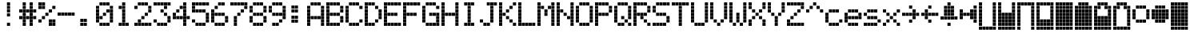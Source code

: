 SplineFontDB: 3.0
FontName: ProtoThrottleLCD
FullName: ProtoThrottleLCD
FamilyName: ProtoThrottleLCD
Weight: Medium
Copyright: Created by Michael Petersen,,, with FontForge 2.0 (http://fontforge.sf.net)
UComments: "2017-9-22: Created." 
Version: 001.000
ItalicAngle: 0
UnderlinePosition: -115.093
UnderlineWidth: 18.7143
Ascent: 1120
Descent: 190
LayerCount: 2
Layer: 0 0 "Back"  1
Layer: 1 0 "Fore"  0
XUID: [1021 96 293617612 9210177]
FSType: 0
OS2Version: 0
OS2_WeightWidthSlopeOnly: 0
OS2_UseTypoMetrics: 1
CreationTime: 1506095843
ModificationTime: 1506919142
PfmFamily: 17
TTFWeight: 500
TTFWidth: 5
LineGap: 118
VLineGap: 118
OS2TypoAscent: 0
OS2TypoAOffset: 1
OS2TypoDescent: 0
OS2TypoDOffset: 1
OS2TypoLinegap: 118
OS2WinAscent: 0
OS2WinAOffset: 1
OS2WinDescent: 0
OS2WinDOffset: 1
HheadAscent: 0
HheadAOffset: 1
HheadDescent: 0
HheadDOffset: 1
OS2Vendor: 'PfEd'
MarkAttachClasses: 1
DEI: 91125
LangName: 1033 
MATH:ScriptPercentScaleDown: 80
MATH:ScriptScriptPercentScaleDown: 60
MATH:DelimitedSubFormulaMinHeight: 1965
MATH:DisplayOperatorMinHeight: 0
MATH:MathLeading: 0 
MATH:AxisHeight: 0 
MATH:AccentBaseHeight: 1048 
MATH:FlattenedAccentBaseHeight: 1048 
MATH:SubscriptShiftDown: 187 
MATH:SubscriptTopMax: 1048 
MATH:SubscriptBaselineDropMin: 0 
MATH:SuperscriptShiftUp: 593 
MATH:SuperscriptShiftUpCramped: 0 
MATH:SuperscriptBottomMin: 1048 
MATH:SuperscriptBaselineDropMax: 0 
MATH:SubSuperscriptGapMin: 75 
MATH:SuperscriptBottomMaxWithSubscript: 1048 
MATH:SpaceAfterScript: 54 
MATH:UpperLimitGapMin: 0 
MATH:UpperLimitBaselineRiseMin: 0 
MATH:LowerLimitGapMin: 0 
MATH:LowerLimitBaselineDropMin: 0 
MATH:StackTopShiftUp: 0 
MATH:StackTopDisplayStyleShiftUp: 0 
MATH:StackBottomShiftDown: 0 
MATH:StackBottomDisplayStyleShiftDown: 0 
MATH:StackGapMin: 56 
MATH:StackDisplayStyleGapMin: 131 
MATH:StretchStackTopShiftUp: 0 
MATH:StretchStackBottomShiftDown: 0 
MATH:StretchStackGapAboveMin: 0 
MATH:StretchStackGapBelowMin: 0 
MATH:FractionNumeratorShiftUp: 0 
MATH:FractionNumeratorDisplayStyleShiftUp: 0 
MATH:FractionDenominatorShiftDown: 0 
MATH:FractionDenominatorDisplayStyleShiftDown: 0 
MATH:FractionNumeratorGapMin: 19 
MATH:FractionNumeratorDisplayStyleGapMin: 56 
MATH:FractionRuleThickness: 19 
MATH:FractionDenominatorGapMin: 19 
MATH:FractionDenominatorDisplayStyleGapMin: 56 
MATH:SkewedFractionHorizontalGap: 0 
MATH:SkewedFractionVerticalGap: 0 
MATH:OverbarVerticalGap: 56 
MATH:OverbarRuleThickness: 19 
MATH:OverbarExtraAscender: 19 
MATH:UnderbarVerticalGap: 56 
MATH:UnderbarRuleThickness: 19 
MATH:UnderbarExtraDescender: 19 
MATH:RadicalVerticalGap: 19 
MATH:RadicalDisplayStyleVerticalGap: 0 
MATH:RadicalRuleThickness: 0 
MATH:RadicalExtraAscender: 19 
MATH:RadicalKernBeforeDegree: 363 
MATH:RadicalKernAfterDegree: -680 
MATH:RadicalDegreeBottomRaisePercent: 56
MATH:MinConnectorOverlap: 28
Encoding: ISO8859-1
UnicodeInterp: none
NameList: Adobe Glyph List
DisplaySize: -24
AntiAlias: 1
FitToEm: 1
WinInfo: 0 48 16
BeginPrivate: 0
EndPrivate
BeginChars: 256 63

StartChar: ydieresis
Encoding: 255 255 0
Width: 801
VWidth: 1834
Flags: HW
LayerCount: 2
Fore
SplineSet
66 -73 m 1
 66 55 l 1
 196 55 l 1
 196 -73 l 1
 66 -73 l 1
634 -73 m 1
 634 55 l 1
 764 55 l 1
 764 -73 l 1
 634 -73 l 1
209 -73 m 1
 209 55 l 1
 338 55 l 1
 338 -73 l 1
 209 -73 l 1
351 -73 m 1
 351 55 l 1
 479 55 l 1
 479 -73 l 1
 351 -73 l 1
492 -73 m 1
 492 55 l 1
 621 55 l 1
 621 -73 l 1
 492 -73 l 1
66 210 m 1
 66 339 l 1
 196 339 l 1
 196 210 l 1
 66 210 l 1
66 351 m 1
 66 480 l 1
 196 480 l 1
 196 351 l 1
 66 351 l 1
66 493 m 1
 66 622 l 1
 196 622 l 1
 196 493 l 1
 66 493 l 1
66 635 m 1
 66 764 l 1
 196 764 l 1
 196 635 l 1
 66 635 l 1
66 777 m 1
 66 906 l 1
 196 906 l 1
 196 777 l 1
 66 777 l 1
209 210 m 1
 209 339 l 1
 338 339 l 1
 338 210 l 1
 209 210 l 1
351 210 m 1
 351 339 l 1
 479 339 l 1
 479 210 l 1
 351 210 l 1
492 210 m 1
 492 339 l 1
 621 339 l 1
 621 210 l 1
 492 210 l 1
209 351 m 1
 209 480 l 1
 338 480 l 1
 338 351 l 1
 209 351 l 1
351 351 m 1
 351 480 l 1
 479 480 l 1
 479 351 l 1
 351 351 l 1
492 351 m 1
 492 480 l 1
 621 480 l 1
 621 351 l 1
 492 351 l 1
209 493 m 1
 209 622 l 1
 338 622 l 1
 338 493 l 1
 209 493 l 1
351 493 m 1
 351 622 l 1
 479 622 l 1
 479 493 l 1
 351 493 l 1
492 493 m 1
 492 622 l 1
 621 622 l 1
 621 493 l 1
 492 493 l 1
209 635 m 1
 209 764 l 1
 338 764 l 1
 338 635 l 1
 209 635 l 1
351 635 m 1
 351 764 l 1
 479 764 l 1
 479 635 l 1
 351 635 l 1
492 635 m 1
 492 764 l 1
 621 764 l 1
 621 635 l 1
 492 635 l 1
209 777 m 1
 209 906 l 1
 338 906 l 1
 338 777 l 1
 209 777 l 1
351 777 m 1
 351 906 l 1
 479 906 l 1
 479 777 l 1
 351 777 l 1
492 777 m 1
 492 906 l 1
 621 906 l 1
 621 777 l 1
 492 777 l 1
66 68 m 1
 66 196 l 1
 196 196 l 1
 196 68 l 1
 66 68 l 1
634 68 m 1
 634 196 l 1
 764 196 l 1
 764 68 l 1
 634 68 l 1
634 919 m 1
 634 1048 l 1
 764 1048 l 1
 764 919 l 1
 634 919 l 1
66 919 m 1
 66 1048 l 1
 196 1048 l 1
 196 919 l 1
 66 919 l 1
209 68 m 1
 209 196 l 1
 338 196 l 1
 338 68 l 1
 209 68 l 1
351 68 m 1
 351 196 l 1
 479 196 l 1
 479 68 l 1
 351 68 l 1
492 68 m 1
 492 196 l 1
 621 196 l 1
 621 68 l 1
 492 68 l 1
634 210 m 1
 634 339 l 1
 764 339 l 1
 764 210 l 1
 634 210 l 1
634 352 m 1
 634 481 l 1
 764 481 l 1
 764 352 l 1
 634 352 l 1
634 493 m 1
 634 622 l 1
 764 622 l 1
 764 493 l 1
 634 493 l 1
634 635 m 1
 634 764 l 1
 764 764 l 1
 764 635 l 1
 634 635 l 1
634 777 m 1
 634 906 l 1
 764 906 l 1
 764 777 l 1
 634 777 l 1
209 919 m 1
 209 1048 l 1
 338 1048 l 1
 338 919 l 1
 209 919 l 1
351 919 m 1
 351 1048 l 1
 479 1048 l 1
 479 919 l 1
 351 919 l 1
492 919 m 1
 492 1048 l 1
 621 1048 l 1
 621 919 l 1
 492 919 l 1
EndSplineSet
Validated: 1
EndChar

StartChar: exclam
Encoding: 33 33 1
Width: 801
VWidth: 1834
Flags: HW
LayerCount: 2
Fore
SplineSet
351 493 m 1
 351 622 l 1
 479 622 l 1
 479 493 l 1
 351 493 l 1
351 635 m 1
 351 764 l 1
 479 764 l 1
 479 635 l 1
 351 635 l 1
351 777 m 1
 351 906 l 1
 479 906 l 1
 479 777 l 1
 351 777 l 1
351 68 m 1
 351 196 l 1
 479 196 l 1
 479 68 l 1
 351 68 l 1
351 919 m 1
 351 1048 l 1
 479 1048 l 1
 479 919 l 1
 351 919 l 1
EndSplineSet
Validated: 1
EndChar

StartChar: A
Encoding: 65 65 2
Width: 801
VWidth: 1834
Flags: HW
LayerCount: 2
Fore
SplineSet
66 210 m 1
 66 339 l 1
 196 339 l 1
 196 210 l 1
 66 210 l 1
66 351 m 1
 66 480 l 1
 196 480 l 1
 196 351 l 1
 66 351 l 1
66 493 m 1
 66 622 l 1
 196 622 l 1
 196 493 l 1
 66 493 l 1
66 635 m 1
 66 764 l 1
 196 764 l 1
 196 635 l 1
 66 635 l 1
66 777 m 1
 66 906 l 1
 196 906 l 1
 196 777 l 1
 66 777 l 1
209 351 m 1
 209 480 l 1
 338 480 l 1
 338 351 l 1
 209 351 l 1
351 351 m 1
 351 480 l 1
 479 480 l 1
 479 351 l 1
 351 351 l 1
492 351 m 1
 492 480 l 1
 621 480 l 1
 621 351 l 1
 492 351 l 1
66 68 m 1
 66 196 l 1
 196 196 l 1
 196 68 l 1
 66 68 l 1
634 68 m 1
 634 196 l 1
 764 196 l 1
 764 68 l 1
 634 68 l 1
634 210 m 1
 634 339 l 1
 764 339 l 1
 764 210 l 1
 634 210 l 1
634 352 m 1
 634 481 l 1
 764 481 l 1
 764 352 l 1
 634 352 l 1
634 493 m 1
 634 622 l 1
 764 622 l 1
 764 493 l 1
 634 493 l 1
634 635 m 1
 634 764 l 1
 764 764 l 1
 764 635 l 1
 634 635 l 1
634 777 m 1
 634 906 l 1
 764 906 l 1
 764 777 l 1
 634 777 l 1
209 919 m 1
 209 1048 l 1
 338 1048 l 1
 338 919 l 1
 295 919 252 919 209 919 c 1
351 919 m 1
 351 1048 l 1
 479 1048 l 1
 479 919 l 1
 351 919 l 1
492 919 m 1
 492 1048 l 1
 621 1048 l 1
 621 919 l 1
 492 919 l 1
EndSplineSet
Validated: 1
EndChar

StartChar: B
Encoding: 66 66 3
Width: 801
VWidth: 1834
Flags: HW
LayerCount: 2
Fore
SplineSet
66 210 m 1
 66 339 l 1
 196 339 l 1
 196 210 l 1
 66 210 l 1
66 351 m 1
 66 480 l 1
 196 480 l 1
 196 351 l 1
 66 351 l 1
66 493 m 1
 66 622 l 1
 196 622 l 1
 196 493 l 1
 66 493 l 1
66 635 m 1
 66 764 l 1
 196 764 l 1
 196 635 l 1
 66 635 l 1
66 777 m 1
 66 906 l 1
 196 906 l 1
 196 777 l 1
 66 777 l 1
209 493 m 1
 209 622 l 1
 338 622 l 1
 338 493 l 1
 209 493 l 1
351 493 m 1
 351 622 l 1
 479 622 l 1
 479 493 l 1
 351 493 l 1
492 493 m 1
 492 622 l 1
 621 622 l 1
 621 493 l 1
 492 493 l 1
66 68 m 1
 66 196 l 1
 196 196 l 1
 196 68 l 1
 66 68 l 1
66 919 m 1
 66 1048 l 1
 196 1048 l 1
 196 919 l 1
 66 919 l 1
209 68 m 1
 209 196 l 1
 338 196 l 1
 338 68 l 1
 209 68 l 1
351 68 m 1
 351 196 l 1
 479 196 l 1
 479 68 l 1
 351 68 l 1
492 68 m 1
 492 196 l 1
 621 196 l 1
 621 68 l 1
 492 68 l 1
634 210 m 1
 634 339 l 1
 764 339 l 1
 764 210 l 1
 634 210 l 1
634 352 m 1
 634 481 l 1
 764 481 l 1
 764 352 l 1
 634 352 l 1
634 635 m 1
 634 764 l 1
 764 764 l 1
 764 635 l 1
 634 635 l 1
634 777 m 1
 634 906 l 1
 764 906 l 1
 764 777 l 1
 634 777 l 1
209 919 m 1
 209 1048 l 1
 338 1048 l 1
 338 919 l 1
 209 919 l 1
351 919 m 1
 351 1048 l 1
 479 1048 l 1
 479 919 l 1
 351 919 l 1
492 919 m 1
 492 1048 l 1
 621 1048 l 1
 621 919 l 1
 492 919 l 1
EndSplineSet
Validated: 1
EndChar

StartChar: C
Encoding: 67 67 4
Width: 801
VWidth: 1834
Flags: HW
LayerCount: 2
Fore
SplineSet
66 210 m 1
 66 339 l 1
 196 339 l 1
 196 210 l 1
 66 210 l 1
66 351 m 1
 66 480 l 1
 196 480 l 1
 196 351 l 1
 66 351 l 1
66 493 m 1
 66 622 l 1
 196 622 l 1
 196 493 l 1
 66 493 l 1
66 635 m 1
 66 764 l 1
 196 764 l 1
 196 635 l 1
 66 635 l 1
66 777 m 1
 66 906 l 1
 196 906 l 1
 196 777 l 1
 66 777 l 1
209 68 m 1
 209 196 l 1
 338 196 l 1
 338 68 l 1
 209 68 l 1
351 68 m 1
 351 196 l 1
 479 196 l 1
 479 68 l 1
 351 68 l 1
492 68 m 1
 492 196 l 1
 621 196 l 1
 621 68 l 1
 492 68 l 1
634 210 m 1
 634 339 l 1
 764 339 l 1
 764 210 l 1
 634 210 l 1
634 777 m 1
 634 906 l 1
 764 906 l 1
 764 777 l 1
 634 777 l 1
209 919 m 1
 209 1048 l 1
 338 1048 l 1
 338 919 l 1
 209 919 l 1
351 919 m 1
 351 1048 l 1
 479 1048 l 1
 479 919 l 1
 351 919 l 1
492 919 m 1
 492 1048 l 1
 621 1048 l 1
 621 919 l 1
 492 919 l 1
EndSplineSet
Validated: 1
EndChar

StartChar: D
Encoding: 68 68 5
Width: 801
VWidth: 1834
Flags: HW
LayerCount: 2
Fore
SplineSet
66 210 m 1
 66 339 l 1
 196 339 l 1
 196 210 l 1
 66 210 l 1
66 351 m 1
 66 480 l 1
 196 480 l 1
 196 351 l 1
 66 351 l 1
66 493 m 1
 66 622 l 1
 196 622 l 1
 196 493 l 1
 66 493 l 1
66 635 m 1
 66 764 l 1
 196 764 l 1
 196 635 l 1
 66 635 l 1
66 777 m 1
 66 906 l 1
 196 906 l 1
 196 777 l 1
 66 777 l 1
492 210 m 1
 492 339 l 1
 621 339 l 1
 621 210 l 1
 492 210 l 1
492 777 m 1
 492 906 l 1
 621 906 l 1
 621 777 l 1
 492 777 l 1
66 68 m 1
 66 196 l 1
 196 196 l 1
 196 68 l 1
 66 68 l 1
66 919 m 1
 66 1048 l 1
 196 1048 l 1
 196 919 l 1
 66 919 l 1
209 68 m 1
 209 196 l 1
 338 196 l 1
 338 68 l 1
 209 68 l 1
351 68 m 1
 351 196 l 1
 479 196 l 1
 479 68 l 1
 351 68 l 1
634 352 m 1
 634 481 l 1
 764 481 l 1
 764 352 l 1
 634 352 l 1
634 493 m 1
 634 622 l 1
 764 622 l 1
 764 493 l 1
 634 493 l 1
634 635 m 1
 634 764 l 1
 764 764 l 1
 764 635 l 1
 634 635 l 1
209 919 m 1
 209 1048 l 1
 338 1048 l 1
 338 919 l 1
 209 919 l 1
351 919 m 1
 351 1048 l 1
 479 1048 l 1
 479 919 l 1
 351 919 l 1
EndSplineSet
Validated: 1
EndChar

StartChar: E
Encoding: 69 69 6
Width: 801
VWidth: 1834
Flags: HW
LayerCount: 2
Fore
SplineSet
66 210 m 1
 66 339 l 1
 196 339 l 1
 196 210 l 1
 66 210 l 1
66 351 m 1
 66 480 l 1
 196 480 l 1
 196 351 l 1
 66 351 l 1
66 493 m 1
 66 622 l 1
 196 622 l 1
 196 493 l 1
 66 493 l 1
66 635 m 1
 66 764 l 1
 196 764 l 1
 196 635 l 1
 66 635 l 1
66 777 m 1
 66 906 l 1
 196 906 l 1
 196 777 l 1
 66 777 l 1
209 493 m 1
 209 622 l 1
 338 622 l 1
 338 493 l 1
 209 493 l 1
351 493 m 1
 351 622 l 1
 479 622 l 1
 479 493 l 1
 351 493 l 1
492 493 m 1
 492 622 l 1
 621 622 l 1
 621 493 l 1
 492 493 l 1
66 68 m 1
 66 196 l 1
 196 196 l 1
 196 68 l 1
 66 68 l 1
634 68 m 1
 634 196 l 1
 764 196 l 1
 764 68 l 1
 634 68 l 1
634 919 m 1
 634 1048 l 1
 764 1048 l 1
 764 919 l 1
 634 919 l 1
66 919 m 1
 66 1048 l 1
 196 1048 l 1
 196 919 l 1
 66 919 l 1
209 68 m 1
 209 196 l 1
 338 196 l 1
 338 68 l 1
 209 68 l 1
351 68 m 1
 351 196 l 1
 479 196 l 1
 479 68 l 1
 351 68 l 1
492 68 m 1
 492 196 l 1
 621 196 l 1
 621 68 l 1
 492 68 l 1
209 919 m 1
 209 1048 l 1
 338 1048 l 1
 338 919 l 1
 209 919 l 1
351 919 m 1
 351 1048 l 1
 479 1048 l 1
 479 919 l 1
 351 919 l 1
492 919 m 1
 492 1048 l 1
 621 1048 l 1
 621 919 l 1
 492 919 l 1
EndSplineSet
Validated: 1
EndChar

StartChar: F
Encoding: 70 70 7
Width: 801
VWidth: 1834
Flags: HW
LayerCount: 2
Fore
SplineSet
66 210 m 1
 66 339 l 1
 196 339 l 1
 196 210 l 1
 66 210 l 1
66 351 m 1
 66 480 l 1
 196 480 l 1
 196 351 l 1
 66 351 l 1
66 493 m 1
 66 622 l 1
 196 622 l 1
 196 493 l 1
 66 493 l 1
66 635 m 1
 66 764 l 1
 196 764 l 1
 196 635 l 1
 66 635 l 1
66 777 m 1
 66 906 l 1
 196 906 l 1
 196 777 l 1
 66 777 l 1
209 493 m 1
 209 622 l 1
 338 622 l 1
 338 493 l 1
 209 493 l 1
351 493 m 1
 351 622 l 1
 479 622 l 1
 479 493 l 1
 351 493 l 1
492 493 m 1
 492 622 l 1
 621 622 l 1
 621 493 l 1
 492 493 l 1
66 68 m 1
 66 196 l 1
 196 196 l 1
 196 68 l 1
 66 68 l 1
634 919 m 1
 634 1048 l 1
 764 1048 l 1
 764 919 l 1
 634 919 l 1
66 919 m 1
 66 1048 l 1
 196 1048 l 1
 196 919 l 1
 66 919 l 1
209 919 m 1
 209 1048 l 1
 338 1048 l 1
 338 919 l 1
 209 919 l 1
351 919 m 1
 351 1048 l 1
 479 1048 l 1
 479 919 l 1
 351 919 l 1
492 919 m 1
 492 1048 l 1
 621 1048 l 1
 621 919 l 1
 492 919 l 1
EndSplineSet
Validated: 1
EndChar

StartChar: G
Encoding: 71 71 8
Width: 801
VWidth: 1834
Flags: HW
LayerCount: 2
Fore
SplineSet
66 210 m 1
 66 339 l 1
 196 339 l 1
 196 210 l 1
 66 210 l 1
66 351 m 1
 66 480 l 1
 196 480 l 1
 196 351 l 1
 66 351 l 1
66 493 m 1
 66 622 l 1
 196 622 l 1
 196 493 l 1
 66 493 l 1
66 635 m 1
 66 764 l 1
 196 764 l 1
 196 635 l 1
 66 635 l 1
66 777 m 1
 66 906 l 1
 196 906 l 1
 196 777 l 1
 66 777 l 1
351 493 m 1
 351 622 l 1
 479 622 l 1
 479 493 l 1
 351 493 l 1
492 493 m 1
 492 622 l 1
 621 622 l 1
 621 493 l 1
 492 493 l 1
634 68 m 1
 634 196 l 1
 764 196 l 1
 764 68 l 1
 634 68 l 1
209 68 m 1
 209 196 l 1
 338 196 l 1
 338 68 l 1
 209 68 l 1
351 68 m 1
 351 196 l 1
 479 196 l 1
 479 68 l 1
 351 68 l 1
492 68 m 1
 492 196 l 1
 621 196 l 1
 621 68 l 1
 492 68 l 1
634 210 m 1
 634 339 l 1
 764 339 l 1
 764 210 l 1
 634 210 l 1
634 352 m 1
 634 481 l 1
 764 481 l 1
 764 352 l 1
 634 352 l 1
634 493 m 1
 634 622 l 1
 764 622 l 1
 764 493 l 1
 634 493 l 1
634 777 m 1
 634 906 l 1
 764 906 l 1
 764 777 l 1
 634 777 l 1
209 919 m 1
 209 1048 l 1
 338 1048 l 1
 338 919 l 1
 209 919 l 1
351 919 m 1
 351 1048 l 1
 479 1048 l 1
 479 919 l 1
 351 919 l 1
492 919 m 1
 492 1048 l 1
 621 1048 l 1
 621 919 l 1
 492 919 l 1
EndSplineSet
Validated: 1
EndChar

StartChar: H
Encoding: 72 72 9
Width: 801
VWidth: 1834
Flags: HW
LayerCount: 2
Fore
SplineSet
66 210 m 1
 66 339 l 1
 196 339 l 1
 196 210 l 1
 66 210 l 1
66 351 m 1
 66 480 l 1
 196 480 l 1
 196 351 l 1
 66 351 l 1
66 493 m 1
 66 622 l 1
 196 622 l 1
 196 493 l 1
 66 493 l 1
66 635 m 1
 66 764 l 1
 196 764 l 1
 196 635 l 1
 66 635 l 1
66 777 m 1
 66 906 l 1
 196 906 l 1
 196 777 l 1
 66 777 l 1
209 493 m 1
 209 622 l 1
 338 622 l 1
 338 493 l 1
 209 493 l 1
351 493 m 1
 351 622 l 1
 479 622 l 1
 479 493 l 1
 351 493 l 1
492 493 m 1
 492 622 l 1
 621 622 l 1
 621 493 l 1
 492 493 l 1
66 68 m 1
 66 196 l 1
 196 196 l 1
 196 68 l 1
 66 68 l 1
634 68 m 1
 634 196 l 1
 764 196 l 1
 764 68 l 1
 634 68 l 1
634 919 m 1
 634 1048 l 1
 764 1048 l 1
 764 919 l 1
 634 919 l 1
66 919 m 1
 66 1048 l 1
 196 1048 l 1
 196 919 l 1
 66 919 l 1
634 210 m 1
 634 339 l 1
 764 339 l 1
 764 210 l 1
 634 210 l 1
634 352 m 1
 634 481 l 1
 764 481 l 1
 764 352 l 1
 634 352 l 1
634 493 m 1
 634 622 l 1
 764 622 l 1
 764 493 l 1
 634 493 l 1
634 635 m 1
 634 764 l 1
 764 764 l 1
 764 635 l 1
 634 635 l 1
634 777 m 1
 634 906 l 1
 764 906 l 1
 764 777 l 1
 634 777 l 1
EndSplineSet
Validated: 1
EndChar

StartChar: I
Encoding: 73 73 10
Width: 801
VWidth: 1834
Flags: HW
LayerCount: 2
Fore
SplineSet
351 210 m 1
 351 339 l 1
 479 339 l 1
 479 210 l 1
 351 210 l 1
351 351 m 1
 351 480 l 1
 479 480 l 1
 479 351 l 1
 351 351 l 1
351 493 m 1
 351 622 l 1
 479 622 l 1
 479 493 l 1
 351 493 l 1
351 635 m 1
 351 764 l 1
 479 764 l 1
 479 635 l 1
 351 635 l 1
351 777 m 1
 351 906 l 1
 479 906 l 1
 479 777 l 1
 351 777 l 1
209 68 m 1
 209 196 l 1
 338 196 l 1
 338 68 l 1
 209 68 l 1
351 68 m 1
 351 196 l 1
 479 196 l 1
 479 68 l 1
 351 68 l 1
492 68 m 1
 492 196 l 1
 621 196 l 1
 621 68 l 1
 492 68 l 1
209 919 m 1
 209 1048 l 1
 338 1048 l 1
 338 919 l 1
 209 919 l 1
351 919 m 1
 351 1048 l 1
 479 1048 l 1
 479 919 l 1
 351 919 l 1
492 919 m 1
 492 1048 l 1
 621 1048 l 1
 621 919 l 1
 492 919 l 1
EndSplineSet
Validated: 1
EndChar

StartChar: J
Encoding: 74 74 11
Width: 801
VWidth: 1834
Flags: HW
LayerCount: 2
Fore
SplineSet
66 210 m 1
 66 339 l 1
 196 339 l 1
 196 210 l 1
 66 210 l 1
492 210 m 1
 492 339 l 1
 621 339 l 1
 621 210 l 1
 492 210 l 1
492 351 m 1
 492 480 l 1
 621 480 l 1
 621 351 l 1
 492 351 l 1
492 493 m 1
 492 622 l 1
 621 622 l 1
 621 493 l 1
 492 493 l 1
492 635 m 1
 492 764 l 1
 621 764 l 1
 621 635 l 1
 492 635 l 1
492 777 m 1
 492 906 l 1
 621 906 l 1
 621 777 l 1
 492 777 l 1
634 919 m 1
 634 1048 l 1
 764 1048 l 1
 764 919 l 1
 634 919 l 1
209 68 m 1
 209 196 l 1
 338 196 l 1
 338 68 l 1
 209 68 l 1
351 68 m 1
 351 196 l 1
 479 196 l 1
 479 68 l 1
 351 68 l 1
351 919 m 1
 351 1048 l 1
 479 1048 l 1
 479 919 l 1
 351 919 l 1
492 919 m 1
 492 1048 l 1
 621 1048 l 1
 621 919 l 1
 492 919 l 1
EndSplineSet
Validated: 1
EndChar

StartChar: K
Encoding: 75 75 12
Width: 801
VWidth: 1834
Flags: HW
LayerCount: 2
Fore
SplineSet
66 210 m 1
 66 339 l 1
 196 339 l 1
 196 210 l 1
 66 210 l 1
66 351 m 1
 66 480 l 1
 196 480 l 1
 196 351 l 1
 66 351 l 1
66 493 m 1
 66 622 l 1
 196 622 l 1
 196 493 l 1
 66 493 l 1
66 635 m 1
 66 764 l 1
 196 764 l 1
 196 635 l 1
 66 635 l 1
66 777 m 1
 66 906 l 1
 196 906 l 1
 196 777 l 1
 66 777 l 1
492 210 m 1
 492 339 l 1
 621 339 l 1
 621 210 l 1
 492 210 l 1
351 351 m 1
 351 480 l 1
 479 480 l 1
 479 351 l 1
 351 351 l 1
209 493 m 1
 209 622 l 1
 338 622 l 1
 338 493 l 1
 209 493 l 1
351 635 m 1
 351 764 l 1
 479 764 l 1
 479 635 l 1
 351 635 l 1
492 777 m 1
 492 906 l 1
 621 906 l 1
 621 777 l 1
 492 777 l 1
66 68 m 1
 66 196 l 1
 196 196 l 1
 196 68 l 1
 66 68 l 1
634 68 m 1
 634 196 l 1
 764 196 l 1
 764 68 l 1
 634 68 l 1
634 919 m 1
 634 1048 l 1
 764 1048 l 1
 764 919 l 1
 634 919 l 1
66 919 m 1
 66 1048 l 1
 196 1048 l 1
 196 919 l 1
 66 919 l 1
EndSplineSet
Validated: 1
EndChar

StartChar: L
Encoding: 76 76 13
Width: 801
VWidth: 1834
Flags: HW
LayerCount: 2
Fore
SplineSet
66 210 m 1
 66 339 l 1
 196 339 l 1
 196 210 l 1
 66 210 l 1
66 351 m 1
 66 480 l 1
 196 480 l 1
 196 351 l 1
 66 351 l 1
66 493 m 1
 66 622 l 1
 196 622 l 1
 196 493 l 1
 66 493 l 1
66 635 m 1
 66 764 l 1
 196 764 l 1
 196 635 l 1
 66 635 l 1
66 777 m 1
 66 906 l 1
 196 906 l 1
 196 777 l 1
 66 777 l 1
66 68 m 1
 66 196 l 1
 196 196 l 1
 196 68 l 1
 66 68 l 1
634 68 m 1
 634 196 l 1
 764 196 l 1
 764 68 l 1
 634 68 l 1
66 919 m 1
 66 1048 l 1
 196 1048 l 1
 196 919 l 1
 66 919 l 1
209 68 m 1
 209 196 l 1
 338 196 l 1
 338 68 l 1
 209 68 l 1
351 68 m 1
 351 196 l 1
 479 196 l 1
 479 68 l 1
 351 68 l 1
492 68 m 1
 492 196 l 1
 621 196 l 1
 621 68 l 1
 492 68 l 1
EndSplineSet
Validated: 1
EndChar

StartChar: M
Encoding: 77 77 14
Width: 801
VWidth: 1834
Flags: HW
LayerCount: 2
Fore
SplineSet
66 210 m 1
 66 339 l 1
 196 339 l 1
 196 210 l 1
 66 210 l 1
66 351 m 1
 66 480 l 1
 196 480 l 1
 196 351 l 1
 66 351 l 1
66 493 m 1
 66 622 l 1
 196 622 l 1
 196 493 l 1
 66 493 l 1
66 635 m 1
 66 764 l 1
 196 764 l 1
 196 635 l 1
 66 635 l 1
66 777 m 1
 66 906 l 1
 196 906 l 1
 196 777 l 1
 66 777 l 1
351 493 m 1
 351 622 l 1
 479 622 l 1
 479 493 l 1
 351 493 l 1
351 635 m 1
 351 764 l 1
 479 764 l 1
 479 635 l 1
 351 635 l 1
209 777 m 1
 209 906 l 1
 338 906 l 1
 338 777 l 1
 209 777 l 1
492 777 m 1
 492 906 l 1
 621 906 l 1
 621 777 l 1
 492 777 l 1
66 68 m 1
 66 196 l 1
 196 196 l 1
 196 68 l 1
 66 68 l 1
634 68 m 1
 634 196 l 1
 764 196 l 1
 764 68 l 1
 634 68 l 1
634 919 m 1
 634 1048 l 1
 764 1048 l 1
 764 919 l 1
 634 919 l 1
66 919 m 1
 66 1048 l 1
 196 1048 l 1
 196 919 l 1
 66 919 l 1
634 210 m 1
 634 339 l 1
 764 339 l 1
 764 210 l 1
 634 210 l 1
634 352 m 1
 634 481 l 1
 764 481 l 1
 764 352 l 1
 634 352 l 1
634 493 m 1
 634 622 l 1
 764 622 l 1
 764 493 l 1
 634 493 l 1
634 635 m 1
 634 764 l 1
 764 764 l 1
 764 635 l 1
 634 635 l 1
634 777 m 1
 634 906 l 1
 764 906 l 1
 764 777 l 1
 634 777 l 1
EndSplineSet
Validated: 1
EndChar

StartChar: N
Encoding: 78 78 15
Width: 801
VWidth: 1834
Flags: HW
LayerCount: 2
Fore
SplineSet
66 210 m 1
 66 339 l 1
 196 339 l 1
 196 210 l 1
 66 210 l 1
66 351 m 1
 66 480 l 1
 196 480 l 1
 196 351 l 1
 66 351 l 1
66 493 m 1
 66 622 l 1
 196 622 l 1
 196 493 l 1
 66 493 l 1
66 635 m 1
 66 764 l 1
 196 764 l 1
 196 635 l 1
 66 635 l 1
66 777 m 1
 66 906 l 1
 196 906 l 1
 196 777 l 1
 66 777 l 1
492 351 m 1
 492 480 l 1
 621 480 l 1
 621 351 l 1
 492 351 l 1
351 493 m 1
 351 622 l 1
 479 622 l 1
 479 493 l 1
 351 493 l 1
209 635 m 1
 209 764 l 1
 338 764 l 1
 338 635 l 1
 209 635 l 1
66 68 m 1
 66 196 l 1
 196 196 l 1
 196 68 l 1
 66 68 l 1
634 68 m 1
 634 196 l 1
 764 196 l 1
 764 68 l 1
 634 68 l 1
634 919 m 1
 634 1048 l 1
 764 1048 l 1
 764 919 l 1
 634 919 l 1
66 919 m 1
 66 1048 l 1
 196 1048 l 1
 196 919 l 1
 66 919 l 1
634 210 m 1
 634 339 l 1
 764 339 l 1
 764 210 l 1
 634 210 l 1
634 352 m 1
 634 481 l 1
 764 481 l 1
 764 352 l 1
 634 352 l 1
634 493 m 1
 634 622 l 1
 764 622 l 1
 764 493 l 1
 634 493 l 1
634 635 m 1
 634 764 l 1
 764 764 l 1
 764 635 l 1
 634 635 l 1
634 777 m 1
 634 906 l 1
 764 906 l 1
 764 777 l 1
 634 777 l 1
EndSplineSet
Validated: 1
EndChar

StartChar: O
Encoding: 79 79 16
Width: 801
VWidth: 1834
Flags: HW
LayerCount: 2
Fore
SplineSet
66 210 m 1
 66 339 l 1
 196 339 l 1
 196 210 l 1
 66 210 l 1
66 351 m 1
 66 480 l 1
 196 480 l 1
 196 351 l 1
 66 351 l 1
66 493 m 1
 66 622 l 1
 196 622 l 1
 196 493 l 1
 66 493 l 1
66 635 m 1
 66 764 l 1
 196 764 l 1
 196 635 l 1
 66 635 l 1
66 777 m 1
 66 906 l 1
 196 906 l 1
 196 777 l 1
 66 777 l 1
209 68 m 1
 209 196 l 1
 338 196 l 1
 338 68 l 1
 209 68 l 1
351 68 m 1
 351 196 l 1
 479 196 l 1
 479 68 l 1
 351 68 l 1
492 68 m 1
 492 196 l 1
 621 196 l 1
 621 68 l 1
 492 68 l 1
634 210 m 1
 634 339 l 1
 764 339 l 1
 764 210 l 1
 634 210 l 1
634 352 m 1
 634 481 l 1
 764 481 l 1
 764 352 l 1
 634 352 l 1
634 493 m 1
 634 622 l 1
 764 622 l 1
 764 493 l 1
 634 493 l 1
634 635 m 1
 634 764 l 1
 764 764 l 1
 764 635 l 1
 634 635 l 1
634 777 m 1
 634 906 l 1
 764 906 l 1
 764 777 l 1
 634 777 l 1
209 919 m 1
 209 1048 l 1
 338 1048 l 1
 338 919 l 1
 209 919 l 1
351 919 m 1
 351 1048 l 1
 479 1048 l 1
 479 919 l 1
 351 919 l 1
492 919 m 1
 492 1048 l 1
 621 1048 l 1
 621 919 l 1
 492 919 l 1
EndSplineSet
Validated: 1
EndChar

StartChar: P
Encoding: 80 80 17
Width: 801
VWidth: 1834
Flags: HW
LayerCount: 2
Fore
SplineSet
66 210 m 1
 66 339 l 1
 196 339 l 1
 196 210 l 1
 66 210 l 1
66 351 m 1
 66 480 l 1
 196 480 l 1
 196 351 l 1
 66 351 l 1
66 493 m 1
 66 622 l 1
 196 622 l 1
 196 493 l 1
 66 493 l 1
66 635 m 1
 66 764 l 1
 196 764 l 1
 196 635 l 1
 66 635 l 1
66 777 m 1
 66 906 l 1
 196 906 l 1
 196 777 l 1
 66 777 l 1
209 493 m 1
 209 622 l 1
 338 622 l 1
 338 493 l 1
 209 493 l 1
351 493 m 1
 351 622 l 1
 479 622 l 1
 479 493 l 1
 351 493 l 1
492 493 m 1
 492 622 l 1
 621 622 l 1
 621 493 l 1
 492 493 l 1
66 68 m 1
 66 196 l 1
 196 196 l 1
 196 68 l 1
 66 68 l 1
66 919 m 1
 66 1048 l 1
 196 1048 l 1
 196 919 l 1
 66 919 l 1
634 635 m 1
 634 764 l 1
 764 764 l 1
 764 635 l 1
 634 635 l 1
634 777 m 1
 634 906 l 1
 764 906 l 1
 764 777 l 1
 634 777 l 1
209 919 m 1
 209 1048 l 1
 338 1048 l 1
 338 919 l 1
 209 919 l 1
351 919 m 1
 351 1048 l 1
 479 1048 l 1
 479 919 l 1
 351 919 l 1
492 919 m 1
 492 1048 l 1
 621 1048 l 1
 621 919 l 1
 492 919 l 1
EndSplineSet
Validated: 1
EndChar

StartChar: Q
Encoding: 81 81 18
Width: 801
VWidth: 1834
Flags: HW
LayerCount: 2
Fore
SplineSet
66 210 m 1
 66 339 l 1
 196 339 l 1
 196 210 l 1
 66 210 l 1
66 351 m 1
 66 480 l 1
 196 480 l 1
 196 351 l 1
 66 351 l 1
66 493 m 1
 66 622 l 1
 196 622 l 1
 196 493 l 1
 66 493 l 1
66 635 m 1
 66 764 l 1
 196 764 l 1
 196 635 l 1
 66 635 l 1
66 777 m 1
 66 906 l 1
 196 906 l 1
 196 777 l 1
 66 777 l 1
492 210 m 1
 492 339 l 1
 621 339 l 1
 621 210 l 1
 492 210 l 1
351 351 m 1
 351 480 l 1
 479 480 l 1
 479 351 l 1
 351 351 l 1
634 68 m 1
 634 196 l 1
 764 196 l 1
 764 68 l 1
 634 68 l 1
209 68 m 1
 209 196 l 1
 338 196 l 1
 338 68 l 1
 209 68 l 1
351 68 m 1
 351 196 l 1
 479 196 l 1
 479 68 l 1
 351 68 l 1
634 352 m 1
 634 481 l 1
 764 481 l 1
 764 352 l 1
 634 352 l 1
634 493 m 1
 634 622 l 1
 764 622 l 1
 764 493 l 1
 634 493 l 1
634 635 m 1
 634 764 l 1
 764 764 l 1
 764 635 l 1
 634 635 l 1
634 777 m 1
 634 906 l 1
 764 906 l 1
 764 777 l 1
 634 777 l 1
209 919 m 1
 209 1048 l 1
 338 1048 l 1
 338 919 l 1
 209 919 l 1
351 919 m 1
 351 1048 l 1
 479 1048 l 1
 479 919 l 1
 351 919 l 1
492 919 m 1
 492 1048 l 1
 621 1048 l 1
 621 919 l 1
 492 919 l 1
EndSplineSet
Validated: 1
EndChar

StartChar: R
Encoding: 82 82 19
Width: 801
VWidth: 1834
Flags: HW
LayerCount: 2
Fore
SplineSet
66 210 m 1
 66 339 l 1
 196 339 l 1
 196 210 l 1
 66 210 l 1
66 351 m 1
 66 480 l 1
 196 480 l 1
 196 351 l 1
 66 351 l 1
66 493 m 1
 66 622 l 1
 196 622 l 1
 196 493 l 1
 66 493 l 1
66 635 m 1
 66 764 l 1
 196 764 l 1
 196 635 l 1
 66 635 l 1
66 777 m 1
 66 906 l 1
 196 906 l 1
 196 777 l 1
 66 777 l 1
492 210 m 1
 492 339 l 1
 621 339 l 1
 621 210 l 1
 492 210 l 1
351 351 m 1
 351 480 l 1
 479 480 l 1
 479 351 l 1
 351 351 l 1
209 493 m 1
 209 622 l 1
 338 622 l 1
 338 493 l 1
 209 493 l 1
351 493 m 1
 351 622 l 1
 479 622 l 1
 479 493 l 1
 351 493 l 1
492 493 m 1
 492 622 l 1
 621 622 l 1
 621 493 l 1
 492 493 l 1
66 68 m 1
 66 196 l 1
 196 196 l 1
 196 68 l 1
 66 68 l 1
634 68 m 1
 634 196 l 1
 764 196 l 1
 764 68 l 1
 634 68 l 1
66 919 m 1
 66 1048 l 1
 196 1048 l 1
 196 919 l 1
 66 919 l 1
634 635 m 1
 634 764 l 1
 764 764 l 1
 764 635 l 1
 634 635 l 1
634 777 m 1
 634 906 l 1
 764 906 l 1
 764 777 l 1
 634 777 l 1
209 919 m 1
 209 1048 l 1
 338 1048 l 1
 338 919 l 1
 209 919 l 1
351 919 m 1
 351 1048 l 1
 479 1048 l 1
 479 919 l 1
 351 919 l 1
492 919 m 1
 492 1048 l 1
 621 1048 l 1
 621 919 l 1
 492 919 l 1
EndSplineSet
Validated: 1
EndChar

StartChar: S
Encoding: 83 83 20
Width: 801
VWidth: 1834
Flags: HW
LayerCount: 2
Fore
SplineSet
66 635 m 1
 66 764 l 1
 196 764 l 1
 196 635 l 1
 66 635 l 1
66 777 m 1
 66 906 l 1
 196 906 l 1
 196 777 l 1
 66 777 l 1
209 493 m 1
 209 622 l 1
 338 622 l 1
 338 493 l 1
 209 493 l 1
351 493 m 1
 351 622 l 1
 479 622 l 1
 479 493 l 1
 351 493 l 1
492 493 m 1
 492 622 l 1
 621 622 l 1
 621 493 l 1
 492 493 l 1
66 68 m 1
 66 196 l 1
 196 196 l 1
 196 68 l 1
 66 68 l 1
634 919 m 1
 634 1048 l 1
 764 1048 l 1
 764 919 l 1
 634 919 l 1
209 68 m 1
 209 196 l 1
 338 196 l 1
 338 68 l 1
 209 68 l 1
351 68 m 1
 351 196 l 1
 479 196 l 1
 479 68 l 1
 351 68 l 1
492 68 m 1
 492 196 l 1
 621 196 l 1
 621 68 l 1
 492 68 l 1
634 210 m 1
 634 339 l 1
 764 339 l 1
 764 210 l 1
 634 210 l 1
634 352 m 1
 634 481 l 1
 764 481 l 1
 764 352 l 1
 634 352 l 1
209 919 m 1
 209 1048 l 1
 338 1048 l 1
 338 919 l 1
 209 919 l 1
351 919 m 1
 351 1048 l 1
 479 1048 l 1
 479 919 l 1
 351 919 l 1
492 919 m 1
 492 1048 l 1
 621 1048 l 1
 621 919 l 1
 492 919 l 1
EndSplineSet
Validated: 1
EndChar

StartChar: T
Encoding: 84 84 21
Width: 801
VWidth: 1834
Flags: HW
LayerCount: 2
Fore
SplineSet
351 210 m 1
 351 339 l 1
 479 339 l 1
 479 210 l 1
 351 210 l 1
351 351 m 1
 351 480 l 1
 479 480 l 1
 479 351 l 1
 351 351 l 1
351 493 m 1
 351 622 l 1
 479 622 l 1
 479 493 l 1
 351 493 l 1
351 635 m 1
 351 764 l 1
 479 764 l 1
 479 635 l 1
 351 635 l 1
351 777 m 1
 351 906 l 1
 479 906 l 1
 479 777 l 1
 351 777 l 1
634 919 m 1
 634 1048 l 1
 764 1048 l 1
 764 919 l 1
 634 919 l 1
66 919 m 1
 66 1048 l 1
 196 1048 l 1
 196 919 l 1
 66 919 l 1
351 68 m 1
 351 196 l 1
 479 196 l 1
 479 68 l 1
 351 68 l 1
209 919 m 1
 209 1048 l 1
 338 1048 l 1
 338 919 l 1
 209 919 l 1
351 919 m 1
 351 1048 l 1
 479 1048 l 1
 479 919 l 1
 351 919 l 1
492 919 m 1
 492 1048 l 1
 621 1048 l 1
 621 919 l 1
 492 919 l 1
EndSplineSet
Validated: 1
EndChar

StartChar: U
Encoding: 85 85 22
Width: 801
VWidth: 1834
Flags: HW
LayerCount: 2
Fore
SplineSet
66 210 m 1
 66 339 l 1
 196 339 l 1
 196 210 l 1
 66 210 l 1
66 351 m 1
 66 480 l 1
 196 480 l 1
 196 351 l 1
 66 351 l 1
66 493 m 1
 66 622 l 1
 196 622 l 1
 196 493 l 1
 66 493 l 1
66 635 m 1
 66 764 l 1
 196 764 l 1
 196 635 l 1
 66 635 l 1
66 777 m 1
 66 906 l 1
 196 906 l 1
 196 777 l 1
 66 777 l 1
634 919 m 1
 634 1048 l 1
 764 1048 l 1
 764 919 l 1
 634 919 l 1
66 919 m 1
 66 1048 l 1
 196 1048 l 1
 196 919 l 1
 66 919 l 1
209 68 m 1
 209 196 l 1
 338 196 l 1
 338 68 l 1
 209 68 l 1
351 68 m 1
 351 196 l 1
 479 196 l 1
 479 68 l 1
 351 68 l 1
492 68 m 1
 492 196 l 1
 621 196 l 1
 621 68 l 1
 492 68 l 1
634 210 m 1
 634 339 l 1
 764 339 l 1
 764 210 l 1
 634 210 l 1
634 352 m 1
 634 481 l 1
 764 481 l 1
 764 352 l 1
 634 352 l 1
634 493 m 1
 634 622 l 1
 764 622 l 1
 764 493 l 1
 634 493 l 1
634 635 m 1
 634 764 l 1
 764 764 l 1
 764 635 l 1
 634 635 l 1
634 777 m 1
 634 906 l 1
 764 906 l 1
 764 777 l 1
 634 777 l 1
EndSplineSet
Validated: 1
EndChar

StartChar: V
Encoding: 86 86 23
Width: 801
VWidth: 1834
Flags: HW
LayerCount: 2
Fore
SplineSet
66 351 m 1
 66 480 l 1
 196 480 l 1
 196 351 l 1
 66 351 l 1
66 493 m 1
 66 622 l 1
 196 622 l 1
 196 493 l 1
 66 493 l 1
66 635 m 1
 66 764 l 1
 196 764 l 1
 196 635 l 1
 66 635 l 1
66 777 m 1
 66 906 l 1
 196 906 l 1
 196 777 l 1
 66 777 l 1
209 210 m 1
 209 339 l 1
 338 339 l 1
 338 210 l 1
 209 210 l 1
492 210 m 1
 492 339 l 1
 621 339 l 1
 621 210 l 1
 492 210 l 1
634 919 m 1
 634 1048 l 1
 764 1048 l 1
 764 919 l 1
 634 919 l 1
66 919 m 1
 66 1048 l 1
 196 1048 l 1
 196 919 l 1
 66 919 l 1
351 68 m 1
 351 196 l 1
 479 196 l 1
 479 68 l 1
 351 68 l 1
634 352 m 1
 634 481 l 1
 764 481 l 1
 764 352 l 1
 634 352 l 1
634 493 m 1
 634 622 l 1
 764 622 l 1
 764 493 l 1
 634 493 l 1
634 635 m 1
 634 764 l 1
 764 764 l 1
 764 635 l 1
 634 635 l 1
634 777 m 1
 634 906 l 1
 764 906 l 1
 764 777 l 1
 634 777 l 1
EndSplineSet
Validated: 1
EndChar

StartChar: W
Encoding: 87 87 24
Width: 801
VWidth: 1834
Flags: HW
LayerCount: 2
Fore
SplineSet
66 210 m 1
 66 339 l 1
 196 339 l 1
 196 210 l 1
 66 210 l 1
66 351 m 1
 66 480 l 1
 196 480 l 1
 196 351 l 1
 66 351 l 1
66 493 m 1
 66 622 l 1
 196 622 l 1
 196 493 l 1
 66 493 l 1
66 635 m 1
 66 764 l 1
 196 764 l 1
 196 635 l 1
 66 635 l 1
66 777 m 1
 66 906 l 1
 196 906 l 1
 196 777 l 1
 66 777 l 1
351 210 m 1
 351 339 l 1
 479 339 l 1
 479 210 l 1
 351 210 l 1
351 351 m 1
 351 480 l 1
 479 480 l 1
 479 351 l 1
 351 351 l 1
351 493 m 1
 351 622 l 1
 479 622 l 1
 479 493 l 1
 351 493 l 1
634 919 m 1
 634 1048 l 1
 764 1048 l 1
 764 919 l 1
 634 919 l 1
66 919 m 1
 66 1048 l 1
 196 1048 l 1
 196 919 l 1
 66 919 l 1
209 68 m 1
 209 196 l 1
 338 196 l 1
 338 68 l 1
 209 68 l 1
492 68 m 1
 492 196 l 1
 621 196 l 1
 621 68 l 1
 492 68 l 1
634 210 m 1
 634 339 l 1
 764 339 l 1
 764 210 l 1
 634 210 l 1
634 352 m 1
 634 481 l 1
 764 481 l 1
 764 352 l 1
 634 352 l 1
634 493 m 1
 634 622 l 1
 764 622 l 1
 764 493 l 1
 634 493 l 1
634 635 m 1
 634 764 l 1
 764 764 l 1
 764 635 l 1
 634 635 l 1
634 777 m 1
 634 906 l 1
 764 906 l 1
 764 777 l 1
 634 777 l 1
EndSplineSet
Validated: 1
EndChar

StartChar: X
Encoding: 88 88 25
Width: 801
VWidth: 1834
Flags: HW
LayerCount: 2
Fore
SplineSet
66 210 m 1
 66 339 l 1
 196 339 l 1
 196 210 l 1
 66 210 l 1
66 777 m 1
 66 906 l 1
 196 906 l 1
 196 777 l 1
 66 777 l 1
209 351 m 1
 209 480 l 1
 338 480 l 1
 338 351 l 1
 209 351 l 1
492 351 m 1
 492 480 l 1
 621 480 l 1
 621 351 l 1
 492 351 l 1
351 493 m 1
 351 622 l 1
 479 622 l 1
 479 493 l 1
 351 493 l 1
209 635 m 1
 209 764 l 1
 338 764 l 1
 338 635 l 1
 209 635 l 1
492 635 m 1
 492 764 l 1
 621 764 l 1
 621 635 l 1
 492 635 l 1
66 68 m 1
 66 196 l 1
 196 196 l 1
 196 68 l 1
 66 68 l 1
634 68 m 1
 634 196 l 1
 764 196 l 1
 764 68 l 1
 634 68 l 1
634 919 m 1
 634 1048 l 1
 764 1048 l 1
 764 919 l 1
 634 919 l 1
66 919 m 1
 66 1048 l 1
 196 1048 l 1
 196 919 l 1
 66 919 l 1
634 210 m 1
 634 339 l 1
 764 339 l 1
 764 210 l 1
 634 210 l 1
634 777 m 1
 634 906 l 1
 764 906 l 1
 764 777 l 1
 634 777 l 1
EndSplineSet
Validated: 1
EndChar

StartChar: Y
Encoding: 89 89 26
Width: 801
VWidth: 1834
Flags: HW
LayerCount: 2
Fore
SplineSet
66 635 m 1
 66 764 l 1
 196 764 l 1
 196 635 l 1
 66 635 l 1
66 777 m 1
 66 906 l 1
 196 906 l 1
 196 777 l 1
 66 777 l 1
351 210 m 1
 351 339 l 1
 479 339 l 1
 479 210 l 1
 351 210 l 1
351 351 m 1
 351 480 l 1
 479 480 l 1
 479 351 l 1
 351 351 l 1
209 493 m 1
 209 622 l 1
 338 622 l 1
 338 493 l 1
 209 493 l 1
492 493 m 1
 492 622 l 1
 621 622 l 1
 621 493 l 1
 492 493 l 1
634 919 m 1
 634 1048 l 1
 764 1048 l 1
 764 919 l 1
 634 919 l 1
66 919 m 1
 66 1048 l 1
 196 1048 l 1
 196 919 l 1
 66 919 l 1
351 68 m 1
 351 196 l 1
 479 196 l 1
 479 68 l 1
 351 68 l 1
634 635 m 1
 634 764 l 1
 764 764 l 1
 764 635 l 1
 634 635 l 1
634 777 m 1
 634 906 l 1
 764 906 l 1
 764 777 l 1
 634 777 l 1
EndSplineSet
Validated: 1
EndChar

StartChar: Z
Encoding: 90 90 27
Width: 801
VWidth: 1834
Flags: HW
LayerCount: 2
Fore
SplineSet
66 210 m 1
 66 339 l 1
 196 339 l 1
 196 210 l 1
 66 210 l 1
209 351 m 1
 209 480 l 1
 338 480 l 1
 338 351 l 1
 209 351 l 1
351 493 m 1
 351 622 l 1
 479 622 l 1
 479 493 l 1
 351 493 l 1
492 635 m 1
 492 764 l 1
 621 764 l 1
 621 635 l 1
 492 635 l 1
66 68 m 1
 66 196 l 1
 196 196 l 1
 196 68 l 1
 66 68 l 1
634 68 m 1
 634 196 l 1
 764 196 l 1
 764 68 l 1
 634 68 l 1
634 919 m 1
 634 1048 l 1
 764 1048 l 1
 764 919 l 1
 634 919 l 1
66 919 m 1
 66 1048 l 1
 196 1048 l 1
 196 919 l 1
 66 919 l 1
209 68 m 1
 209 196 l 1
 338 196 l 1
 338 68 l 1
 209 68 l 1
351 68 m 1
 351 196 l 1
 479 196 l 1
 479 68 l 1
 351 68 l 1
492 68 m 1
 492 196 l 1
 621 196 l 1
 621 68 l 1
 492 68 l 1
634 777 m 1
 634 906 l 1
 764 906 l 1
 764 777 l 1
 634 777 l 1
209 919 m 1
 209 1048 l 1
 338 1048 l 1
 338 919 l 1
 209 919 l 1
351 919 m 1
 351 1048 l 1
 479 1048 l 1
 479 919 l 1
 351 919 l 1
492 919 m 1
 492 1048 l 1
 621 1048 l 1
 621 919 l 1
 492 919 l 1
EndSplineSet
Validated: 1
EndChar

StartChar: zero
Encoding: 48 48 28
Width: 801
VWidth: 1834
Flags: HW
LayerCount: 2
Fore
SplineSet
66 210 m 1
 66 339 l 1
 196 339 l 1
 196 210 l 1
 66 210 l 1
66 351 m 1
 66 480 l 1
 196 480 l 1
 196 351 l 1
 66 351 l 1
66 493 m 1
 66 622 l 1
 196 622 l 1
 196 493 l 1
 66 493 l 1
66 635 m 1
 66 764 l 1
 196 764 l 1
 196 635 l 1
 66 635 l 1
66 777 m 1
 66 906 l 1
 196 906 l 1
 196 777 l 1
 66 777 l 1
209 351 m 1
 209 480 l 1
 338 480 l 1
 338 351 l 1
 209 351 l 1
351 493 m 1
 351 622 l 1
 479 622 l 1
 479 493 l 1
 351 493 l 1
492 635 m 1
 492 764 l 1
 621 764 l 1
 621 635 l 1
 492 635 l 1
209 68 m 1
 209 196 l 1
 338 196 l 1
 338 68 l 1
 209 68 l 1
351 68 m 1
 351 196 l 1
 479 196 l 1
 479 68 l 1
 351 68 l 1
492 68 m 1
 492 196 l 1
 621 196 l 1
 621 68 l 1
 492 68 l 1
634 210 m 1
 634 339 l 1
 764 339 l 1
 764 210 l 1
 634 210 l 1
634 352 m 1
 634 481 l 1
 764 481 l 1
 764 352 l 1
 634 352 l 1
634 493 m 1
 634 622 l 1
 764 622 l 1
 764 493 l 1
 634 493 l 1
634 635 m 1
 634 764 l 1
 764 764 l 1
 764 635 l 1
 634 635 l 1
634 777 m 1
 634 906 l 1
 764 906 l 1
 764 777 l 1
 634 777 l 1
209 919 m 1
 209 1048 l 1
 338 1048 l 1
 338 919 l 1
 209 919 l 1
351 919 m 1
 351 1048 l 1
 479 1048 l 1
 479 919 l 1
 351 919 l 1
492 919 m 1
 492 1048 l 1
 621 1048 l 1
 621 919 l 1
 492 919 l 1
EndSplineSet
Validated: 1
EndChar

StartChar: one
Encoding: 49 49 29
Width: 801
VWidth: 1834
Flags: HW
LayerCount: 2
Fore
SplineSet
351 210 m 1
 351 339 l 1
 479 339 l 1
 479 210 l 1
 351 210 l 1
351 351 m 1
 351 480 l 1
 479 480 l 1
 479 351 l 1
 351 351 l 1
351 493 m 1
 351 622 l 1
 479 622 l 1
 479 493 l 1
 351 493 l 1
351 635 m 1
 351 764 l 1
 479 764 l 1
 479 635 l 1
 351 635 l 1
209 777 m 1
 209 906 l 1
 338 906 l 1
 338 777 l 1
 209 777 l 1
351 777 m 1
 351 906 l 1
 479 906 l 1
 479 777 l 1
 351 777 l 1
209 68 m 1
 209 196 l 1
 338 196 l 1
 338 68 l 1
 209 68 l 1
351 68 m 1
 351 196 l 1
 479 196 l 1
 479 68 l 1
 351 68 l 1
492 68 m 1
 492 196 l 1
 621 196 l 1
 621 68 l 1
 492 68 l 1
351 919 m 1
 351 1048 l 1
 479 1048 l 1
 479 919 l 1
 351 919 l 1
EndSplineSet
Validated: 1
EndChar

StartChar: two
Encoding: 50 50 30
Width: 801
VWidth: 1834
Flags: HW
LayerCount: 2
Fore
SplineSet
66 777 m 1
 66 906 l 1
 196 906 l 1
 196 777 l 1
 66 777 l 1
209 210 m 1
 209 339 l 1
 338 339 l 1
 338 210 l 1
 209 210 l 1
351 351 m 1
 351 480 l 1
 479 480 l 1
 479 351 l 1
 351 351 l 1
492 493 m 1
 492 622 l 1
 621 622 l 1
 621 493 l 1
 492 493 l 1
66 68 m 1
 66 196 l 1
 196 196 l 1
 196 68 l 1
 66 68 l 1
634 68 m 1
 634 196 l 1
 764 196 l 1
 764 68 l 1
 634 68 l 1
209 68 m 1
 209 196 l 1
 338 196 l 1
 338 68 l 1
 209 68 l 1
351 68 m 1
 351 196 l 1
 479 196 l 1
 479 68 l 1
 351 68 l 1
492 68 m 1
 492 196 l 1
 621 196 l 1
 621 68 l 1
 492 68 l 1
634 635 m 1
 634 764 l 1
 764 764 l 1
 764 635 l 1
 634 635 l 1
634 777 m 1
 634 906 l 1
 764 906 l 1
 764 777 l 1
 634 777 l 1
209 919 m 1
 209 1048 l 1
 338 1048 l 1
 338 919 l 1
 209 919 l 1
351 919 m 1
 351 1048 l 1
 479 1048 l 1
 479 919 l 1
 351 919 l 1
492 919 m 1
 492 1048 l 1
 621 1048 l 1
 621 919 l 1
 492 919 l 1
EndSplineSet
Validated: 1
EndChar

StartChar: three
Encoding: 51 51 31
Width: 801
VWidth: 1834
Flags: HW
LayerCount: 2
Fore
SplineSet
66 210 m 1
 66 339 l 1
 196 339 l 1
 196 210 l 1
 66 210 l 1
492 493 m 1
 492 622 l 1
 621 622 l 1
 621 493 l 1
 492 493 l 1
351 635 m 1
 351 764 l 1
 479 764 l 1
 479 635 l 1
 351 635 l 1
492 777 m 1
 492 906 l 1
 621 906 l 1
 621 777 l 1
 492 777 l 1
634 919 m 1
 634 1048 l 1
 764 1048 l 1
 764 919 l 1
 634 919 l 1
66 919 m 1
 66 1048 l 1
 196 1048 l 1
 196 919 l 1
 66 919 l 1
209 68 m 1
 209 196 l 1
 338 196 l 1
 338 68 l 1
 209 68 l 1
351 68 m 1
 351 196 l 1
 479 196 l 1
 479 68 l 1
 351 68 l 1
492 68 m 1
 492 196 l 1
 621 196 l 1
 621 68 l 1
 492 68 l 1
634 210 m 1
 634 339 l 1
 764 339 l 1
 764 210 l 1
 634 210 l 1
634 352 m 1
 634 481 l 1
 764 481 l 1
 764 352 l 1
 634 352 l 1
209 919 m 1
 209 1048 l 1
 338 1048 l 1
 338 919 l 1
 209 919 l 1
351 919 m 1
 351 1048 l 1
 479 1048 l 1
 479 919 l 1
 351 919 l 1
492 919 m 1
 492 1048 l 1
 621 1048 l 1
 621 919 l 1
 492 919 l 1
EndSplineSet
Validated: 1
EndChar

StartChar: four
Encoding: 52 52 32
Width: 801
VWidth: 1834
Flags: HW
LayerCount: 2
Fore
SplineSet
66 351 m 1
 66 480 l 1
 196 480 l 1
 196 351 l 1
 66 351 l 1
66 493 m 1
 66 622 l 1
 196 622 l 1
 196 493 l 1
 66 493 l 1
492 210 m 1
 492 339 l 1
 621 339 l 1
 621 210 l 1
 492 210 l 1
209 351 m 1
 209 480 l 1
 338 480 l 1
 338 351 l 1
 209 351 l 1
351 351 m 1
 351 480 l 1
 479 480 l 1
 479 351 l 1
 351 351 l 1
492 351 m 1
 492 480 l 1
 621 480 l 1
 621 351 l 1
 492 351 l 1
492 493 m 1
 492 622 l 1
 621 622 l 1
 621 493 l 1
 492 493 l 1
209 635 m 1
 209 764 l 1
 338 764 l 1
 338 635 l 1
 209 635 l 1
492 635 m 1
 492 764 l 1
 621 764 l 1
 621 635 l 1
 492 635 l 1
351 777 m 1
 351 906 l 1
 479 906 l 1
 479 777 l 1
 351 777 l 1
492 777 m 1
 492 906 l 1
 621 906 l 1
 621 777 l 1
 492 777 l 1
492 68 m 1
 492 196 l 1
 621 196 l 1
 621 68 l 1
 492 68 l 1
634 352 m 1
 634 481 l 1
 764 481 l 1
 764 352 l 1
 634 352 l 1
492 919 m 1
 492 1048 l 1
 621 1048 l 1
 621 919 l 1
 492 919 l 1
EndSplineSet
Validated: 1
EndChar

StartChar: five
Encoding: 53 53 33
Width: 801
VWidth: 1834
Flags: HW
LayerCount: 2
Fore
SplineSet
66 210 m 1
 66 339 l 1
 196 339 l 1
 196 210 l 1
 66 210 l 1
66 635 m 1
 66 764 l 1
 196 764 l 1
 196 635 l 1
 66 635 l 1
66 777 m 1
 66 906 l 1
 196 906 l 1
 196 777 l 1
 66 777 l 1
209 635 m 1
 209 764 l 1
 338 764 l 1
 338 635 l 1
 209 635 l 1
351 635 m 1
 351 764 l 1
 479 764 l 1
 479 635 l 1
 351 635 l 1
492 635 m 1
 492 764 l 1
 621 764 l 1
 621 635 l 1
 492 635 l 1
634 919 m 1
 634 1048 l 1
 764 1048 l 1
 764 919 l 1
 634 919 l 1
66 919 m 1
 66 1048 l 1
 196 1048 l 1
 196 919 l 1
 66 919 l 1
209 68 m 1
 209 196 l 1
 338 196 l 1
 338 68 l 1
 209 68 l 1
351 68 m 1
 351 196 l 1
 479 196 l 1
 479 68 l 1
 351 68 l 1
492 68 m 1
 492 196 l 1
 621 196 l 1
 621 68 l 1
 492 68 l 1
634 210 m 1
 634 339 l 1
 764 339 l 1
 764 210 l 1
 634 210 l 1
634 352 m 1
 634 481 l 1
 764 481 l 1
 764 352 l 1
 634 352 l 1
634 493 m 1
 634 622 l 1
 764 622 l 1
 764 493 l 1
 634 493 l 1
209 919 m 1
 209 1048 l 1
 338 1048 l 1
 338 919 l 1
 209 919 l 1
351 919 m 1
 351 1048 l 1
 479 1048 l 1
 479 919 l 1
 351 919 l 1
492 919 m 1
 492 1048 l 1
 621 1048 l 1
 621 919 l 1
 492 919 l 1
EndSplineSet
Validated: 1
EndChar

StartChar: six
Encoding: 54 54 34
Width: 801
VWidth: 1834
Flags: HW
LayerCount: 2
Fore
SplineSet
66 210 m 1
 66 339 l 1
 196 339 l 1
 196 210 l 1
 66 210 l 1
66 351 m 1
 66 480 l 1
 196 480 l 1
 196 351 l 1
 66 351 l 1
66 493 m 1
 66 622 l 1
 196 622 l 1
 196 493 l 1
 66 493 l 1
66 635 m 1
 66 764 l 1
 196 764 l 1
 196 635 l 1
 66 635 l 1
209 493 m 1
 209 622 l 1
 338 622 l 1
 338 493 l 1
 209 493 l 1
351 493 m 1
 351 622 l 1
 479 622 l 1
 479 493 l 1
 351 493 l 1
492 493 m 1
 492 622 l 1
 621 622 l 1
 621 493 l 1
 492 493 l 1
209 777 m 1
 209 906 l 1
 338 906 l 1
 338 777 l 1
 209 777 l 1
209 68 m 1
 209 196 l 1
 338 196 l 1
 338 68 l 1
 209 68 l 1
351 68 m 1
 351 196 l 1
 479 196 l 1
 479 68 l 1
 351 68 l 1
492 68 m 1
 492 196 l 1
 621 196 l 1
 621 68 l 1
 492 68 l 1
634 210 m 1
 634 339 l 1
 764 339 l 1
 764 210 l 1
 634 210 l 1
634 352 m 1
 634 481 l 1
 764 481 l 1
 764 352 l 1
 634 352 l 1
351 919 m 1
 351 1048 l 1
 479 1048 l 1
 479 919 l 1
 351 919 l 1
492 919 m 1
 492 1048 l 1
 621 1048 l 1
 621 919 l 1
 492 919 l 1
EndSplineSet
Validated: 1
EndChar

StartChar: seven
Encoding: 55 55 35
Width: 801
VWidth: 1834
Flags: HW
LayerCount: 2
Fore
SplineSet
209 210 m 1
 209 339 l 1
 338 339 l 1
 338 210 l 1
 209 210 l 1
209 351 m 1
 209 480 l 1
 338 480 l 1
 338 351 l 1
 209 351 l 1
351 493 m 1
 351 622 l 1
 479 622 l 1
 479 493 l 1
 351 493 l 1
492 635 m 1
 492 764 l 1
 621 764 l 1
 621 635 l 1
 492 635 l 1
634 919 m 1
 634 1048 l 1
 764 1048 l 1
 764 919 l 1
 634 919 l 1
66 919 m 1
 66 1048 l 1
 196 1048 l 1
 196 919 l 1
 66 919 l 1
209 68 m 1
 209 196 l 1
 338 196 l 1
 338 68 l 1
 209 68 l 1
634 777 m 1
 634 906 l 1
 764 906 l 1
 764 777 l 1
 634 777 l 1
209 919 m 1
 209 1048 l 1
 338 1048 l 1
 338 919 l 1
 209 919 l 1
351 919 m 1
 351 1048 l 1
 479 1048 l 1
 479 919 l 1
 351 919 l 1
492 919 m 1
 492 1048 l 1
 621 1048 l 1
 621 919 l 1
 492 919 l 1
EndSplineSet
Validated: 1
EndChar

StartChar: eight
Encoding: 56 56 36
Width: 801
VWidth: 1834
Flags: HW
LayerCount: 2
Fore
SplineSet
66 210 m 1
 66 339 l 1
 196 339 l 1
 196 210 l 1
 66 210 l 1
66 351 m 1
 66 480 l 1
 196 480 l 1
 196 351 l 1
 66 351 l 1
66 635 m 1
 66 764 l 1
 196 764 l 1
 196 635 l 1
 66 635 l 1
66 777 m 1
 66 906 l 1
 196 906 l 1
 196 777 l 1
 66 777 l 1
209 493 m 1
 209 622 l 1
 338 622 l 1
 338 493 l 1
 209 493 l 1
351 493 m 1
 351 622 l 1
 479 622 l 1
 479 493 l 1
 351 493 l 1
492 493 m 1
 492 622 l 1
 621 622 l 1
 621 493 l 1
 492 493 l 1
209 68 m 1
 209 196 l 1
 338 196 l 1
 338 68 l 1
 209 68 l 1
351 68 m 1
 351 196 l 1
 479 196 l 1
 479 68 l 1
 351 68 l 1
492 68 m 1
 492 196 l 1
 621 196 l 1
 621 68 l 1
 492 68 l 1
634 210 m 1
 634 339 l 1
 764 339 l 1
 764 210 l 1
 634 210 l 1
634 352 m 1
 634 481 l 1
 764 481 l 1
 764 352 l 1
 634 352 l 1
634 635 m 1
 634 764 l 1
 764 764 l 1
 764 635 l 1
 634 635 l 1
634 777 m 1
 634 906 l 1
 764 906 l 1
 764 777 l 1
 634 777 l 1
209 919 m 1
 209 1048 l 1
 338 1048 l 1
 338 919 l 1
 209 919 l 1
351 919 m 1
 351 1048 l 1
 479 1048 l 1
 479 919 l 1
 351 919 l 1
492 919 m 1
 492 1048 l 1
 621 1048 l 1
 621 919 l 1
 492 919 l 1
EndSplineSet
Validated: 1
EndChar

StartChar: nine
Encoding: 57 57 37
Width: 801
VWidth: 1834
Flags: HW
LayerCount: 2
Fore
SplineSet
66 635 m 1
 66 764 l 1
 196 764 l 1
 196 635 l 1
 66 635 l 1
66 777 m 1
 66 906 l 1
 196 906 l 1
 196 777 l 1
 66 777 l 1
492 210 m 1
 492 339 l 1
 621 339 l 1
 621 210 l 1
 492 210 l 1
209 493 m 1
 209 622 l 1
 338 622 l 1
 338 493 l 1
 209 493 l 1
351 493 m 1
 351 622 l 1
 479 622 l 1
 479 493 l 1
 351 493 l 1
492 493 m 1
 492 622 l 1
 621 622 l 1
 621 493 l 1
 492 493 l 1
209 68 m 1
 209 196 l 1
 338 196 l 1
 338 68 l 1
 209 68 l 1
351 68 m 1
 351 196 l 1
 479 196 l 1
 479 68 l 1
 351 68 l 1
634 352 m 1
 634 481 l 1
 764 481 l 1
 764 352 l 1
 634 352 l 1
634 493 m 1
 634 622 l 1
 764 622 l 1
 764 493 l 1
 634 493 l 1
634 635 m 1
 634 764 l 1
 764 764 l 1
 764 635 l 1
 634 635 l 1
634 777 m 1
 634 906 l 1
 764 906 l 1
 764 777 l 1
 634 777 l 1
209 919 m 1
 209 1048 l 1
 338 1048 l 1
 338 919 l 1
 209 919 l 1
351 919 m 1
 351 1048 l 1
 479 1048 l 1
 479 919 l 1
 351 919 l 1
492 919 m 1
 492 1048 l 1
 621 1048 l 1
 621 919 l 1
 492 919 l 1
EndSplineSet
Validated: 1
EndChar

StartChar: colon
Encoding: 58 58 38
Width: 801
VWidth: 1834
Flags: HW
LayerCount: 2
Fore
SplineSet
209 210 m 1
 209 339 l 1
 338 339 l 1
 338 210 l 1
 209 210 l 1
351 210 m 1
 351 339 l 1
 479 339 l 1
 479 210 l 1
 351 210 l 1
209 351 m 1
 209 480 l 1
 338 480 l 1
 338 351 l 1
 209 351 l 1
351 351 m 1
 351 480 l 1
 479 480 l 1
 479 351 l 1
 351 351 l 1
209 635 m 1
 209 764 l 1
 338 764 l 1
 338 635 l 1
 209 635 l 1
351 635 m 1
 351 764 l 1
 479 764 l 1
 479 635 l 1
 351 635 l 1
209 777 m 1
 209 906 l 1
 338 906 l 1
 338 777 l 1
 209 777 l 1
351 777 m 1
 351 906 l 1
 479 906 l 1
 479 777 l 1
 351 777 l 1
EndSplineSet
Validated: 1
EndChar

StartChar: space
Encoding: 32 32 39
Width: 801
VWidth: 1834
Flags: HW
LayerCount: 2
EndChar

StartChar: uni0080
Encoding: 128 128 40
Width: 801
VWidth: 1834
Flags: HW
LayerCount: 2
Fore
SplineSet
66 351 m 1
 66 480 l 1
 196 480 l 1
 196 351 l 1
 66 351 l 1
209 351 m 1
 209 480 l 1
 338 480 l 1
 338 351 l 1
 209 351 l 1
351 351 m 1
 351 480 l 1
 479 480 l 1
 479 351 l 1
 351 351 l 1
492 351 m 1
 492 480 l 1
 621 480 l 1
 621 351 l 1
 492 351 l 1
209 493 m 1
 209 622 l 1
 338 622 l 1
 338 493 l 1
 209 493 l 1
351 493 m 1
 351 622 l 1
 479 622 l 1
 479 493 l 1
 351 493 l 1
492 493 m 1
 492 622 l 1
 621 622 l 1
 621 493 l 1
 492 493 l 1
209 635 m 1
 209 764 l 1
 338 764 l 1
 338 635 l 1
 209 635 l 1
351 635 m 1
 351 764 l 1
 479 764 l 1
 479 635 l 1
 351 635 l 1
492 635 m 1
 492 764 l 1
 621 764 l 1
 621 635 l 1
 492 635 l 1
209 777 m 1
 209 906 l 1
 338 906 l 1
 338 777 l 1
 209 777 l 1
351 777 m 1
 351 906 l 1
 479 906 l 1
 479 777 l 1
 351 777 l 1
492 777 m 1
 492 906 l 1
 621 906 l 1
 621 777 l 1
 492 777 l 1
351 68 m 1
 351 196 l 1
 479 196 l 1
 479 68 l 1
 351 68 l 1
634 352 m 1
 634 481 l 1
 764 481 l 1
 764 352 l 1
 634 352 l 1
351 919 m 1
 351 1048 l 1
 479 1048 l 1
 479 919 l 1
 351 919 l 1
EndSplineSet
Validated: 1
EndChar

StartChar: uni0081
Encoding: 129 129 41
Width: 801
VWidth: 1834
Flags: HW
LayerCount: 2
Fore
SplineSet
66 351 m 1
 66 480 l 1
 196 480 l 1
 196 351 l 1
 66 351 l 1
66 493 m 1
 66 622 l 1
 196 622 l 1
 196 493 l 1
 66 493 l 1
66 635 m 1
 66 764 l 1
 196 764 l 1
 196 635 l 1
 66 635 l 1
492 351 m 1
 492 480 l 1
 621 480 l 1
 621 351 l 1
 492 351 l 1
209 493 m 1
 209 622 l 1
 338 622 l 1
 338 493 l 1
 209 493 l 1
351 493 m 1
 351 622 l 1
 479 622 l 1
 479 493 l 1
 351 493 l 1
492 493 m 1
 492 622 l 1
 621 622 l 1
 621 493 l 1
 492 493 l 1
492 635 m 1
 492 764 l 1
 621 764 l 1
 621 635 l 1
 492 635 l 1
634 210 m 1
 634 339 l 1
 764 339 l 1
 764 210 l 1
 634 210 l 1
634 352 m 1
 634 481 l 1
 764 481 l 1
 764 352 l 1
 634 352 l 1
634 493 m 1
 634 622 l 1
 764 622 l 1
 764 493 l 1
 634 493 l 1
634 635 m 1
 634 764 l 1
 764 764 l 1
 764 635 l 1
 634 635 l 1
634 777 m 1
 634 906 l 1
 764 906 l 1
 764 777 l 1
 634 777 l 1
EndSplineSet
Validated: 1
EndChar

StartChar: uni0082
Encoding: 130 130 42
Width: 801
VWidth: 1834
Flags: HW
LayerCount: 2
Fore
SplineSet
66 -73 m 1
 66 55 l 1
 196 55 l 1
 196 -73 l 1
 66 -73 l 1
634 -73 m 1
 634 55 l 1
 764 55 l 1
 764 -73 l 1
 634 -73 l 1
209 -73 m 1
 209 55 l 1
 338 55 l 1
 338 -73 l 1
 209 -73 l 1
351 -73 m 1
 351 55 l 1
 479 55 l 1
 479 -73 l 1
 351 -73 l 1
492 -73 m 1
 492 55 l 1
 621 55 l 1
 621 -73 l 1
 492 -73 l 1
66 210 m 1
 66 339 l 1
 196 339 l 1
 196 210 l 1
 66 210 l 1
66 351 m 1
 66 480 l 1
 196 480 l 1
 196 351 l 1
 66 351 l 1
66 493 m 1
 66 622 l 1
 196 622 l 1
 196 493 l 1
 66 493 l 1
66 635 m 1
 66 764 l 1
 196 764 l 1
 196 635 l 1
 66 635 l 1
66 777 m 1
 66 906 l 1
 196 906 l 1
 196 777 l 1
 66 777 l 1
66 68 m 1
 66 196 l 1
 196 196 l 1
 196 68 l 1
 66 68 l 1
634 68 m 1
 634 196 l 1
 764 196 l 1
 764 68 l 1
 634 68 l 1
634 919 m 1
 634 1048 l 1
 764 1048 l 1
 764 919 l 1
 634 919 l 1
66 919 m 1
 66 1048 l 1
 196 1048 l 1
 196 919 l 1
 66 919 l 1
634 210 m 1
 634 339 l 1
 764 339 l 1
 764 210 l 1
 634 210 l 1
634 352 m 1
 634 481 l 1
 764 481 l 1
 764 352 l 1
 634 352 l 1
634 493 m 1
 634 622 l 1
 764 622 l 1
 764 493 l 1
 634 493 l 1
634 635 m 1
 634 764 l 1
 764 764 l 1
 764 635 l 1
 634 635 l 1
634 777 m 1
 634 906 l 1
 764 906 l 1
 764 777 l 1
 634 777 l 1
EndSplineSet
Validated: 1
EndChar

StartChar: uni0083
Encoding: 131 131 43
Width: 801
VWidth: 1834
Flags: HW
LayerCount: 2
Fore
SplineSet
66 -73 m 1
 66 55 l 1
 196 55 l 1
 196 -73 l 1
 66 -73 l 1
634 -73 m 1
 634 55 l 1
 764 55 l 1
 764 -73 l 1
 634 -73 l 1
209 -73 m 1
 209 55 l 1
 338 55 l 1
 338 -73 l 1
 209 -73 l 1
351 -73 m 1
 351 55 l 1
 479 55 l 1
 479 -73 l 1
 351 -73 l 1
492 -73 m 1
 492 55 l 1
 621 55 l 1
 621 -73 l 1
 492 -73 l 1
66 210 m 1
 66 339 l 1
 196 339 l 1
 196 210 l 1
 66 210 l 1
66 351 m 1
 66 480 l 1
 196 480 l 1
 196 351 l 1
 66 351 l 1
66 493 m 1
 66 622 l 1
 196 622 l 1
 196 493 l 1
 66 493 l 1
66 635 m 1
 66 764 l 1
 196 764 l 1
 196 635 l 1
 66 635 l 1
66 777 m 1
 66 906 l 1
 196 906 l 1
 196 777 l 1
 66 777 l 1
209 210 m 1
 209 339 l 1
 338 339 l 1
 338 210 l 1
 209 210 l 1
351 210 m 1
 351 339 l 1
 479 339 l 1
 479 210 l 1
 351 210 l 1
492 210 m 1
 492 339 l 1
 621 339 l 1
 621 210 l 1
 492 210 l 1
209 351 m 1
 209 480 l 1
 338 480 l 1
 338 351 l 1
 209 351 l 1
351 351 m 1
 351 480 l 1
 479 480 l 1
 479 351 l 1
 351 351 l 1
492 351 m 1
 492 480 l 1
 621 480 l 1
 621 351 l 1
 492 351 l 1
209 493 m 1
 209 622 l 1
 338 622 l 1
 338 493 l 1
 209 493 l 1
351 493 m 1
 351 622 l 1
 479 622 l 1
 479 493 l 1
 351 493 l 1
492 493 m 1
 492 622 l 1
 621 622 l 1
 621 493 l 1
 492 493 l 1
66 68 m 1
 66 196 l 1
 196 196 l 1
 196 68 l 1
 66 68 l 1
634 68 m 1
 634 196 l 1
 764 196 l 1
 764 68 l 1
 634 68 l 1
634 919 m 1
 634 1048 l 1
 764 1048 l 1
 764 919 l 1
 634 919 l 1
66 919 m 1
 66 1048 l 1
 196 1048 l 1
 196 919 l 1
 66 919 l 1
209 68 m 1
 209 196 l 1
 338 196 l 1
 338 68 l 1
 209 68 l 1
351 68 m 1
 351 196 l 1
 479 196 l 1
 479 68 l 1
 351 68 l 1
492 68 m 1
 492 196 l 1
 621 196 l 1
 621 68 l 1
 492 68 l 1
634 210 m 1
 634 339 l 1
 764 339 l 1
 764 210 l 1
 634 210 l 1
634 352 m 1
 634 481 l 1
 764 481 l 1
 764 352 l 1
 634 352 l 1
634 493 m 1
 634 622 l 1
 764 622 l 1
 764 493 l 1
 634 493 l 1
634 635 m 1
 634 764 l 1
 764 764 l 1
 764 635 l 1
 634 635 l 1
634 777 m 1
 634 906 l 1
 764 906 l 1
 764 777 l 1
 634 777 l 1
EndSplineSet
Validated: 1
EndChar

StartChar: uni0084
Encoding: 132 132 44
Width: 801
VWidth: 1834
Flags: HW
LayerCount: 2
Fore
SplineSet
66 -73 m 1
 66 55 l 1
 196 55 l 1
 196 -73 l 1
 66 -73 l 1
634 -73 m 1
 634 55 l 1
 764 55 l 1
 764 -73 l 1
 634 -73 l 1
66 210 m 1
 66 339 l 1
 196 339 l 1
 196 210 l 1
 66 210 l 1
66 351 m 1
 66 480 l 1
 196 480 l 1
 196 351 l 1
 66 351 l 1
66 493 m 1
 66 622 l 1
 196 622 l 1
 196 493 l 1
 66 493 l 1
66 635 m 1
 66 764 l 1
 196 764 l 1
 196 635 l 1
 66 635 l 1
66 777 m 1
 66 906 l 1
 196 906 l 1
 196 777 l 1
 66 777 l 1
66 68 m 1
 66 196 l 1
 196 196 l 1
 196 68 l 1
 66 68 l 1
634 68 m 1
 634 196 l 1
 764 196 l 1
 764 68 l 1
 634 68 l 1
634 919 m 1
 634 1048 l 1
 764 1048 l 1
 764 919 l 1
 634 919 l 1
66 919 m 1
 66 1048 l 1
 196 1048 l 1
 196 919 l 1
 66 919 l 1
634 210 m 1
 634 339 l 1
 764 339 l 1
 764 210 l 1
 634 210 l 1
634 352 m 1
 634 481 l 1
 764 481 l 1
 764 352 l 1
 634 352 l 1
634 493 m 1
 634 622 l 1
 764 622 l 1
 764 493 l 1
 634 493 l 1
634 635 m 1
 634 764 l 1
 764 764 l 1
 764 635 l 1
 634 635 l 1
634 777 m 1
 634 906 l 1
 764 906 l 1
 764 777 l 1
 634 777 l 1
209 919 m 1
 209 1048 l 1
 338 1048 l 1
 338 919 l 1
 209 919 l 1
351 919 m 1
 351 1048 l 1
 479 1048 l 1
 479 919 l 1
 351 919 l 1
492 919 m 1
 492 1048 l 1
 621 1048 l 1
 621 919 l 1
 492 919 l 1
EndSplineSet
Validated: 1
EndChar

StartChar: uni0085
Encoding: 133 133 45
Width: 801
VWidth: 1834
Flags: HW
LayerCount: 2
Fore
SplineSet
66 -73 m 1
 66 55 l 1
 196 55 l 1
 196 -73 l 1
 66 -73 l 1
634 -73 m 1
 634 55 l 1
 764 55 l 1
 764 -73 l 1
 634 -73 l 1
209 -73 m 1
 209 55 l 1
 338 55 l 1
 338 -73 l 1
 209 -73 l 1
351 -73 m 1
 351 55 l 1
 479 55 l 1
 479 -73 l 1
 351 -73 l 1
492 -73 m 1
 492 55 l 1
 621 55 l 1
 621 -73 l 1
 492 -73 l 1
66 210 m 1
 66 339 l 1
 196 339 l 1
 196 210 l 1
 66 210 l 1
66 351 m 1
 66 480 l 1
 196 480 l 1
 196 351 l 1
 66 351 l 1
66 493 m 1
 66 622 l 1
 196 622 l 1
 196 493 l 1
 66 493 l 1
66 635 m 1
 66 764 l 1
 196 764 l 1
 196 635 l 1
 66 635 l 1
66 777 m 1
 66 906 l 1
 196 906 l 1
 196 777 l 1
 66 777 l 1
209 210 m 1
 209 339 l 1
 338 339 l 1
 338 210 l 1
 209 210 l 1
351 210 m 1
 351 339 l 1
 479 339 l 1
 479 210 l 1
 351 210 l 1
492 210 m 1
 492 339 l 1
 621 339 l 1
 621 210 l 1
 492 210 l 1
66 68 m 1
 66 196 l 1
 196 196 l 1
 196 68 l 1
 66 68 l 1
634 68 m 1
 634 196 l 1
 764 196 l 1
 764 68 l 1
 634 68 l 1
634 919 m 1
 634 1048 l 1
 764 1048 l 1
 764 919 l 1
 634 919 l 1
66 919 m 1
 66 1048 l 1
 196 1048 l 1
 196 919 l 1
 66 919 l 1
209 68 m 1
 209 196 l 1
 338 196 l 1
 338 68 l 1
 209 68 l 1
351 68 m 1
 351 196 l 1
 479 196 l 1
 479 68 l 1
 351 68 l 1
492 68 m 1
 492 196 l 1
 621 196 l 1
 621 68 l 1
 492 68 l 1
634 210 m 1
 634 339 l 1
 764 339 l 1
 764 210 l 1
 634 210 l 1
634 352 m 1
 634 481 l 1
 764 481 l 1
 764 352 l 1
 634 352 l 1
634 493 m 1
 634 622 l 1
 764 622 l 1
 764 493 l 1
 634 493 l 1
634 635 m 1
 634 764 l 1
 764 764 l 1
 764 635 l 1
 634 635 l 1
634 777 m 1
 634 906 l 1
 764 906 l 1
 764 777 l 1
 634 777 l 1
209 919 m 1
 209 1048 l 1
 338 1048 l 1
 338 919 l 1
 209 919 l 1
351 919 m 1
 351 1048 l 1
 479 1048 l 1
 479 919 l 1
 351 919 l 1
492 919 m 1
 492 1048 l 1
 621 1048 l 1
 621 919 l 1
 492 919 l 1
EndSplineSet
Validated: 1
EndChar

StartChar: uni0086
Encoding: 134 134 46
Width: 801
VWidth: 1834
Flags: HW
LayerCount: 2
Fore
SplineSet
66 -73 m 1
 66 55 l 1
 196 55 l 1
 196 -73 l 1
 66 -73 l 1
634 -73 m 1
 634 55 l 1
 764 55 l 1
 764 -73 l 1
 634 -73 l 1
209 -73 m 1
 209 55 l 1
 338 55 l 1
 338 -73 l 1
 209 -73 l 1
351 -73 m 1
 351 55 l 1
 479 55 l 1
 479 -73 l 1
 351 -73 l 1
492 -73 m 1
 492 55 l 1
 621 55 l 1
 621 -73 l 1
 492 -73 l 1
66 210 m 1
 66 339 l 1
 196 339 l 1
 196 210 l 1
 66 210 l 1
66 351 m 1
 66 480 l 1
 196 480 l 1
 196 351 l 1
 66 351 l 1
66 493 m 1
 66 622 l 1
 196 622 l 1
 196 493 l 1
 66 493 l 1
66 635 m 1
 66 764 l 1
 196 764 l 1
 196 635 l 1
 66 635 l 1
66 777 m 1
 66 906 l 1
 196 906 l 1
 196 777 l 1
 66 777 l 1
209 210 m 1
 209 339 l 1
 338 339 l 1
 338 210 l 1
 209 210 l 1
351 210 m 1
 351 339 l 1
 479 339 l 1
 479 210 l 1
 351 210 l 1
492 210 m 1
 492 339 l 1
 621 339 l 1
 621 210 l 1
 492 210 l 1
209 351 m 1
 209 480 l 1
 338 480 l 1
 338 351 l 1
 209 351 l 1
351 351 m 1
 351 480 l 1
 479 480 l 1
 479 351 l 1
 351 351 l 1
492 351 m 1
 492 480 l 1
 621 480 l 1
 621 351 l 1
 492 351 l 1
209 493 m 1
 209 622 l 1
 338 622 l 1
 338 493 l 1
 209 493 l 1
351 493 m 1
 351 622 l 1
 479 622 l 1
 479 493 l 1
 351 493 l 1
492 493 m 1
 492 622 l 1
 621 622 l 1
 621 493 l 1
 492 493 l 1
209 635 m 1
 209 764 l 1
 338 764 l 1
 338 635 l 1
 209 635 l 1
351 635 m 1
 351 764 l 1
 479 764 l 1
 479 635 l 1
 351 635 l 1
492 635 m 1
 492 764 l 1
 621 764 l 1
 621 635 l 1
 492 635 l 1
209 777 m 1
 209 906 l 1
 338 906 l 1
 338 777 l 1
 209 777 l 1
351 777 m 1
 351 906 l 1
 479 906 l 1
 479 777 l 1
 351 777 l 1
492 777 m 1
 492 906 l 1
 621 906 l 1
 621 777 l 1
 492 777 l 1
66 68 m 1
 66 196 l 1
 196 196 l 1
 196 68 l 1
 66 68 l 1
634 68 m 1
 634 196 l 1
 764 196 l 1
 764 68 l 1
 634 68 l 1
634 919 m 1
 634 1048 l 1
 764 1048 l 1
 764 919 l 1
 634 919 l 1
66 919 m 1
 66 1048 l 1
 196 1048 l 1
 196 919 l 1
 66 919 l 1
209 68 m 1
 209 196 l 1
 338 196 l 1
 338 68 l 1
 209 68 l 1
351 68 m 1
 351 196 l 1
 479 196 l 1
 479 68 l 1
 351 68 l 1
492 68 m 1
 492 196 l 1
 621 196 l 1
 621 68 l 1
 492 68 l 1
634 210 m 1
 634 339 l 1
 764 339 l 1
 764 210 l 1
 634 210 l 1
634 352 m 1
 634 481 l 1
 764 481 l 1
 764 352 l 1
 634 352 l 1
634 493 m 1
 634 622 l 1
 764 622 l 1
 764 493 l 1
 634 493 l 1
634 635 m 1
 634 764 l 1
 764 764 l 1
 764 635 l 1
 634 635 l 1
634 777 m 1
 634 906 l 1
 764 906 l 1
 764 777 l 1
 634 777 l 1
209 919 m 1
 209 1048 l 1
 338 1048 l 1
 338 919 l 1
 209 919 l 1
351 919 m 1
 351 1048 l 1
 479 1048 l 1
 479 919 l 1
 351 919 l 1
492 919 m 1
 492 1048 l 1
 621 1048 l 1
 621 919 l 1
 492 919 l 1
EndSplineSet
Validated: 1
EndChar

StartChar: uni0087
Encoding: 135 135 47
Width: 801
VWidth: 1834
Flags: HW
LayerCount: 2
Fore
SplineSet
66 -73 m 1
 66 55 l 1
 196 55 l 1
 196 -73 l 1
 66 -73 l 1
634 -73 m 1
 634 55 l 1
 764 55 l 1
 764 -73 l 1
 634 -73 l 1
209 -73 m 1
 209 55 l 1
 338 55 l 1
 338 -73 l 1
 209 -73 l 1
351 -73 m 1
 351 55 l 1
 479 55 l 1
 479 -73 l 1
 351 -73 l 1
492 -73 m 1
 492 55 l 1
 621 55 l 1
 621 -73 l 1
 492 -73 l 1
66 210 m 1
 66 339 l 1
 196 339 l 1
 196 210 l 1
 66 210 l 1
66 351 m 1
 66 480 l 1
 196 480 l 1
 196 351 l 1
 66 351 l 1
66 493 m 1
 66 622 l 1
 196 622 l 1
 196 493 l 1
 66 493 l 1
66 635 m 1
 66 764 l 1
 196 764 l 1
 196 635 l 1
 66 635 l 1
66 777 m 1
 66 906 l 1
 196 906 l 1
 196 777 l 1
 66 777 l 1
209 210 m 1
 209 339 l 1
 338 339 l 1
 338 210 l 1
 209 210 l 1
351 210 m 1
 351 339 l 1
 479 339 l 1
 479 210 l 1
 351 210 l 1
492 210 m 1
 492 339 l 1
 621 339 l 1
 621 210 l 1
 492 210 l 1
209 351 m 1
 209 480 l 1
 338 480 l 1
 338 351 l 1
 209 351 l 1
351 351 m 1
 351 480 l 1
 479 480 l 1
 479 351 l 1
 351 351 l 1
492 351 m 1
 492 480 l 1
 621 480 l 1
 621 351 l 1
 492 351 l 1
209 493 m 1
 209 622 l 1
 338 622 l 1
 338 493 l 1
 209 493 l 1
351 493 m 1
 351 622 l 1
 479 622 l 1
 479 493 l 1
 351 493 l 1
492 493 m 1
 492 622 l 1
 621 622 l 1
 621 493 l 1
 492 493 l 1
209 635 m 1
 209 764 l 1
 338 764 l 1
 338 635 l 1
 209 635 l 1
351 635 m 1
 351 764 l 1
 479 764 l 1
 479 635 l 1
 351 635 l 1
492 635 m 1
 492 764 l 1
 621 764 l 1
 621 635 l 1
 492 635 l 1
209 777 m 1
 209 906 l 1
 338 906 l 1
 338 777 l 1
 209 777 l 1
351 777 m 1
 351 906 l 1
 479 906 l 1
 479 777 l 1
 351 777 l 1
492 777 m 1
 492 906 l 1
 621 906 l 1
 621 777 l 1
 492 777 l 1
66 68 m 1
 66 196 l 1
 196 196 l 1
 196 68 l 1
 66 68 l 1
634 68 m 1
 634 196 l 1
 764 196 l 1
 764 68 l 1
 634 68 l 1
209 68 m 1
 209 196 l 1
 338 196 l 1
 338 68 l 1
 209 68 l 1
351 68 m 1
 351 196 l 1
 479 196 l 1
 479 68 l 1
 351 68 l 1
492 68 m 1
 492 196 l 1
 621 196 l 1
 621 68 l 1
 492 68 l 1
634 210 m 1
 634 339 l 1
 764 339 l 1
 764 210 l 1
 634 210 l 1
634 352 m 1
 634 481 l 1
 764 481 l 1
 764 352 l 1
 634 352 l 1
634 493 m 1
 634 622 l 1
 764 622 l 1
 764 493 l 1
 634 493 l 1
634 635 m 1
 634 764 l 1
 764 764 l 1
 764 635 l 1
 634 635 l 1
634 777 m 1
 634 906 l 1
 764 906 l 1
 764 777 l 1
 634 777 l 1
209 919 m 1
 209 1048 l 1
 338 1048 l 1
 338 919 l 1
 209 919 l 1
351 919 m 1
 351 1048 l 1
 479 1048 l 1
 479 919 l 1
 351 919 l 1
492 919 m 1
 492 1048 l 1
 621 1048 l 1
 621 919 l 1
 492 919 l 1
EndSplineSet
Validated: 1
EndChar

StartChar: uni0088
Encoding: 136 136 48
Width: 801
VWidth: 1834
Flags: HW
LayerCount: 2
Fore
SplineSet
66 -73 m 1
 66 55 l 1
 196 55 l 1
 196 -73 l 1
 66 -73 l 1
634 -73 m 1
 634 55 l 1
 764 55 l 1
 764 -73 l 1
 634 -73 l 1
209 -73 m 1
 209 55 l 1
 338 55 l 1
 338 -73 l 1
 209 -73 l 1
351 -73 m 1
 351 55 l 1
 479 55 l 1
 479 -73 l 1
 351 -73 l 1
492 -73 m 1
 492 55 l 1
 621 55 l 1
 621 -73 l 1
 492 -73 l 1
66 210 m 1
 66 339 l 1
 196 339 l 1
 196 210 l 1
 66 210 l 1
66 351 m 1
 66 480 l 1
 196 480 l 1
 196 351 l 1
 66 351 l 1
66 493 m 1
 66 622 l 1
 196 622 l 1
 196 493 l 1
 66 493 l 1
66 635 m 1
 66 764 l 1
 196 764 l 1
 196 635 l 1
 66 635 l 1
66 777 m 1
 66 906 l 1
 196 906 l 1
 196 777 l 1
 66 777 l 1
209 210 m 1
 209 339 l 1
 338 339 l 1
 338 210 l 1
 209 210 l 1
351 210 m 1
 351 339 l 1
 479 339 l 1
 479 210 l 1
 351 210 l 1
492 210 m 1
 492 339 l 1
 621 339 l 1
 621 210 l 1
 492 210 l 1
209 351 m 1
 209 480 l 1
 338 480 l 1
 338 351 l 1
 209 351 l 1
351 351 m 1
 351 480 l 1
 479 480 l 1
 479 351 l 1
 351 351 l 1
492 351 m 1
 492 480 l 1
 621 480 l 1
 621 351 l 1
 492 351 l 1
209 777 m 1
 209 906 l 1
 338 906 l 1
 338 777 l 1
 209 777 l 1
492 777 m 1
 492 906 l 1
 621 906 l 1
 621 777 l 1
 492 777 l 1
66 68 m 1
 66 196 l 1
 196 196 l 1
 196 68 l 1
 66 68 l 1
634 68 m 1
 634 196 l 1
 764 196 l 1
 764 68 l 1
 634 68 l 1
209 68 m 1
 209 196 l 1
 338 196 l 1
 338 68 l 1
 209 68 l 1
351 68 m 1
 351 196 l 1
 479 196 l 1
 479 68 l 1
 351 68 l 1
492 68 m 1
 492 196 l 1
 621 196 l 1
 621 68 l 1
 492 68 l 1
634 210 m 1
 634 339 l 1
 764 339 l 1
 764 210 l 1
 634 210 l 1
634 352 m 1
 634 481 l 1
 764 481 l 1
 764 352 l 1
 634 352 l 1
634 493 m 1
 634 622 l 1
 764 622 l 1
 764 493 l 1
 634 493 l 1
634 635 m 1
 634 764 l 1
 764 764 l 1
 764 635 l 1
 634 635 l 1
634 777 m 1
 634 906 l 1
 764 906 l 1
 764 777 l 1
 634 777 l 1
209 919 m 1
 209 1048 l 1
 338 1048 l 1
 338 919 l 1
 209 919 l 1
351 919 m 1
 351 1048 l 1
 479 1048 l 1
 479 919 l 1
 351 919 l 1
492 919 m 1
 492 1048 l 1
 621 1048 l 1
 621 919 l 1
 492 919 l 1
EndSplineSet
Validated: 1
EndChar

StartChar: uni0089
Encoding: 137 137 49
Width: 801
VWidth: 1834
Flags: HW
LayerCount: 2
Fore
SplineSet
66 -73 m 1
 66 55 l 1
 196 55 l 1
 196 -73 l 1
 66 -73 l 1
634 -73 m 1
 634 55 l 1
 764 55 l 1
 764 -73 l 1
 634 -73 l 1
209 -73 m 1
 209 55 l 1
 338 55 l 1
 338 -73 l 1
 209 -73 l 1
351 -73 m 1
 351 55 l 1
 479 55 l 1
 479 -73 l 1
 351 -73 l 1
492 -73 m 1
 492 55 l 1
 621 55 l 1
 621 -73 l 1
 492 -73 l 1
66 210 m 1
 66 339 l 1
 196 339 l 1
 196 210 l 1
 66 210 l 1
66 351 m 1
 66 480 l 1
 196 480 l 1
 196 351 l 1
 66 351 l 1
66 493 m 1
 66 622 l 1
 196 622 l 1
 196 493 l 1
 66 493 l 1
66 635 m 1
 66 764 l 1
 196 764 l 1
 196 635 l 1
 66 635 l 1
66 777 m 1
 66 906 l 1
 196 906 l 1
 196 777 l 1
 66 777 l 1
209 777 m 1
 209 906 l 1
 338 906 l 1
 338 777 l 1
 209 777 l 1
492 777 m 1
 492 906 l 1
 621 906 l 1
 621 777 l 1
 492 777 l 1
66 68 m 1
 66 196 l 1
 196 196 l 1
 196 68 l 1
 66 68 l 1
634 68 m 1
 634 196 l 1
 764 196 l 1
 764 68 l 1
 634 68 l 1
634 210 m 1
 634 339 l 1
 764 339 l 1
 764 210 l 1
 634 210 l 1
634 352 m 1
 634 481 l 1
 764 481 l 1
 764 352 l 1
 634 352 l 1
634 493 m 1
 634 622 l 1
 764 622 l 1
 764 493 l 1
 634 493 l 1
634 635 m 1
 634 764 l 1
 764 764 l 1
 764 635 l 1
 634 635 l 1
634 777 m 1
 634 906 l 1
 764 906 l 1
 764 777 l 1
 634 777 l 1
209 919 m 1
 209 1048 l 1
 338 1048 l 1
 338 919 l 1
 209 919 l 1
351 919 m 1
 351 1048 l 1
 479 1048 l 1
 479 919 l 1
 351 919 l 1
492 919 m 1
 492 1048 l 1
 621 1048 l 1
 621 919 l 1
 492 919 l 1
EndSplineSet
Validated: 1
EndChar

StartChar: uni008A
Encoding: 138 138 50
Width: 801
VWidth: 1834
Flags: HW
LayerCount: 2
Fore
SplineSet
66 351 m 1
 66 480 l 1
 196 480 l 1
 196 351 l 1
 66 351 l 1
66 493 m 1
 66 622 l 1
 196 622 l 1
 196 493 l 1
 66 493 l 1
66 635 m 1
 66 764 l 1
 196 764 l 1
 196 635 l 1
 66 635 l 1
209 210 m 1
 209 339 l 1
 338 339 l 1
 338 210 l 1
 209 210 l 1
351 210 m 1
 351 339 l 1
 479 339 l 1
 479 210 l 1
 351 210 l 1
492 210 m 1
 492 339 l 1
 621 339 l 1
 621 210 l 1
 492 210 l 1
209 777 m 1
 209 906 l 1
 338 906 l 1
 338 777 l 1
 209 777 l 1
351 777 m 1
 351 906 l 1
 479 906 l 1
 479 777 l 1
 351 777 l 1
492 777 m 1
 492 906 l 1
 621 906 l 1
 621 777 l 1
 492 777 l 1
634 352 m 1
 634 481 l 1
 764 481 l 1
 764 352 l 1
 634 352 l 1
634 493 m 1
 634 622 l 1
 764 622 l 1
 764 493 l 1
 634 493 l 1
634 635 m 1
 634 764 l 1
 764 764 l 1
 764 635 l 1
 634 635 l 1
EndSplineSet
Validated: 1
EndChar

StartChar: uni008B
Encoding: 139 139 51
Width: 801
VWidth: 1834
Flags: HW
LayerCount: 2
Fore
SplineSet
66 351 m 1
 66 480 l 1
 196 480 l 1
 196 351 l 1
 66 351 l 1
66 493 m 1
 66 622 l 1
 196 622 l 1
 196 493 l 1
 66 493 l 1
66 635 m 1
 66 764 l 1
 196 764 l 1
 196 635 l 1
 66 635 l 1
209 210 m 1
 209 339 l 1
 338 339 l 1
 338 210 l 1
 209 210 l 1
351 210 m 1
 351 339 l 1
 479 339 l 1
 479 210 l 1
 351 210 l 1
492 210 m 1
 492 339 l 1
 621 339 l 1
 621 210 l 1
 492 210 l 1
209 351 m 1
 209 480 l 1
 338 480 l 1
 338 351 l 1
 209 351 l 1
351 351 m 1
 351 480 l 1
 479 480 l 1
 479 351 l 1
 351 351 l 1
492 351 m 1
 492 480 l 1
 621 480 l 1
 621 351 l 1
 492 351 l 1
209 493 m 1
 209 622 l 1
 338 622 l 1
 338 493 l 1
 209 493 l 1
351 493 m 1
 351 622 l 1
 479 622 l 1
 479 493 l 1
 351 493 l 1
492 493 m 1
 492 622 l 1
 621 622 l 1
 621 493 l 1
 492 493 l 1
209 635 m 1
 209 764 l 1
 338 764 l 1
 338 635 l 1
 209 635 l 1
351 635 m 1
 351 764 l 1
 479 764 l 1
 479 635 l 1
 351 635 l 1
492 635 m 1
 492 764 l 1
 621 764 l 1
 621 635 l 1
 492 635 l 1
209 777 m 1
 209 906 l 1
 338 906 l 1
 338 777 l 1
 209 777 l 1
351 777 m 1
 351 906 l 1
 479 906 l 1
 479 777 l 1
 351 777 l 1
492 777 m 1
 492 906 l 1
 621 906 l 1
 621 777 l 1
 492 777 l 1
634 352 m 1
 634 481 l 1
 764 481 l 1
 764 352 l 1
 634 352 l 1
634 493 m 1
 634 622 l 1
 764 622 l 1
 764 493 l 1
 634 493 l 1
634 635 m 1
 634 764 l 1
 764 764 l 1
 764 635 l 1
 634 635 l 1
EndSplineSet
Validated: 1
EndChar

StartChar: s
Encoding: 115 115 52
Width: 801
VWidth: 1834
Flags: HW
LayerCount: 2
Fore
SplineSet
66 493 m 1
 66 622 l 1
 196 622 l 1
 196 493 l 1
 66 493 l 1
209 351 m 1
 209 480 l 1
 338 480 l 1
 338 351 l 1
 209 351 l 1
351 351 m 1
 351 480 l 1
 479 480 l 1
 479 351 l 1
 351 351 l 1
492 351 m 1
 492 480 l 1
 621 480 l 1
 621 351 l 1
 492 351 l 1
209 635 m 1
 209 764 l 1
 338 764 l 1
 338 635 l 1
 209 635 l 1
351 635 m 1
 351 764 l 1
 479 764 l 1
 479 635 l 1
 351 635 l 1
492 635 m 1
 492 764 l 1
 621 764 l 1
 621 635 l 1
 492 635 l 1
66 68 m 1
 66 196 l 1
 196 196 l 1
 196 68 l 1
 66 68 l 1
209 68 m 1
 209 196 l 1
 338 196 l 1
 338 68 l 1
 209 68 l 1
351 68 m 1
 351 196 l 1
 479 196 l 1
 479 68 l 1
 351 68 l 1
492 68 m 1
 492 196 l 1
 621 196 l 1
 621 68 l 1
 492 68 l 1
634 210 m 1
 634 339 l 1
 764 339 l 1
 764 210 l 1
 634 210 l 1
EndSplineSet
Validated: 1
EndChar

StartChar: hyphen
Encoding: 45 45 53
Width: 801
VWidth: 1834
Flags: HW
LayerCount: 2
Fore
SplineSet
66 493 m 1
 66 622 l 1
 196 622 l 1
 196 493 l 1
 66 493 l 1
209 493 m 1
 209 622 l 1
 338 622 l 1
 338 493 l 1
 209 493 l 1
351 493 m 1
 351 622 l 1
 479 622 l 1
 479 493 l 1
 351 493 l 1
492 493 m 1
 492 622 l 1
 621 622 l 1
 621 493 l 1
 492 493 l 1
634 493 m 1
 634 622 l 1
 764 622 l 1
 764 493 l 1
 634 493 l 1
EndSplineSet
Validated: 1
EndChar

StartChar: uni007F
Encoding: 127 127 54
Width: 801
VWidth: 1834
Flags: HW
LayerCount: 2
Fore
SplineSet
66 493 m 1
 66 622 l 1
 196 622 l 1
 196 493 l 1
 66 493 l 1
351 210 m 1
 351 339 l 1
 479 339 l 1
 479 210 l 1
 351 210 l 1
209 351 m 1
 209 480 l 1
 338 480 l 1
 338 351 l 1
 209 351 l 1
209 493 m 1
 209 622 l 1
 338 622 l 1
 338 493 l 1
 209 493 l 1
351 493 m 1
 351 622 l 1
 479 622 l 1
 479 493 l 1
 351 493 l 1
492 493 m 1
 492 622 l 1
 621 622 l 1
 621 493 l 1
 492 493 l 1
209 635 m 1
 209 764 l 1
 338 764 l 1
 338 635 l 1
 209 635 l 1
351 777 m 1
 351 906 l 1
 479 906 l 1
 479 777 l 1
 351 777 l 1
634 493 m 1
 634 622 l 1
 764 622 l 1
 764 493 l 1
 634 493 l 1
EndSplineSet
Validated: 1
EndChar

StartChar: asciicircum
Encoding: 94 94 55
Width: 801
VWidth: 1834
Flags: HW
LayerCount: 2
Fore
SplineSet
66 635 m 1
 66 764 l 1
 196 764 l 1
 196 635 l 1
 66 635 l 1
209 777 m 1
 209 906 l 1
 338 906 l 1
 338 777 l 1
 209 777 l 1
492 777 m 1
 492 906 l 1
 621 906 l 1
 621 777 l 1
 492 777 l 1
634 635 m 1
 634 764 l 1
 764 764 l 1
 764 635 l 1
 634 635 l 1
351 919 m 1
 351 1048 l 1
 479 1048 l 1
 479 919 l 1
 351 919 l 1
EndSplineSet
Validated: 1
EndChar

StartChar: numbersign
Encoding: 35 35 56
Width: 801
VWidth: 1834
Flags: HW
LayerCount: 2
Fore
SplineSet
66 351 m 1
 66 480 l 1
 196 480 l 1
 196 351 l 1
 66 351 l 1
66 635 m 1
 66 764 l 1
 196 764 l 1
 196 635 l 1
 66 635 l 1
209 210 m 1
 209 339 l 1
 338 339 l 1
 338 210 l 1
 209 210 l 1
492 210 m 1
 492 339 l 1
 621 339 l 1
 621 210 l 1
 492 210 l 1
209 351 m 1
 209 480 l 1
 338 480 l 1
 338 351 l 1
 209 351 l 1
351 351 m 1
 351 480 l 1
 479 480 l 1
 479 351 l 1
 351 351 l 1
492 351 m 1
 492 480 l 1
 621 480 l 1
 621 351 l 1
 492 351 l 1
209 493 m 1
 209 622 l 1
 338 622 l 1
 338 493 l 1
 209 493 l 1
492 493 m 1
 492 622 l 1
 621 622 l 1
 621 493 l 1
 492 493 l 1
209 635 m 1
 209 764 l 1
 338 764 l 1
 338 635 l 1
 209 635 l 1
351 635 m 1
 351 764 l 1
 479 764 l 1
 479 635 l 1
 351 635 l 1
492 635 m 1
 492 764 l 1
 621 764 l 1
 621 635 l 1
 492 635 l 1
209 777 m 1
 209 906 l 1
 338 906 l 1
 338 777 l 1
 209 777 l 1
492 777 m 1
 492 906 l 1
 621 906 l 1
 621 777 l 1
 492 777 l 1
209 68 m 1
 209 196 l 1
 338 196 l 1
 338 68 l 1
 209 68 l 1
492 68 m 1
 492 196 l 1
 621 196 l 1
 621 68 l 1
 492 68 l 1
634 352 m 1
 634 481 l 1
 764 481 l 1
 764 352 l 1
 634 352 l 1
634 635 m 1
 634 764 l 1
 764 764 l 1
 764 635 l 1
 634 635 l 1
209 919 m 1
 209 1048 l 1
 338 1048 l 1
 338 919 l 1
 209 919 l 1
492 919 m 1
 492 1048 l 1
 621 1048 l 1
 621 919 l 1
 492 919 l 1
EndSplineSet
Validated: 1
EndChar

StartChar: x
Encoding: 120 120 57
Width: 801
VWidth: 1834
Flags: HW
LayerCount: 2
Fore
SplineSet
66 635 m 1
 66 764 l 1
 196 764 l 1
 196 635 l 1
 66 635 l 1
209 210 m 1
 209 339 l 1
 338 339 l 1
 338 210 l 1
 209 210 l 1
492 210 m 1
 492 339 l 1
 621 339 l 1
 621 210 l 1
 492 210 l 1
351 351 m 1
 351 480 l 1
 479 480 l 1
 479 351 l 1
 351 351 l 1
209 493 m 1
 209 622 l 1
 338 622 l 1
 338 493 l 1
 209 493 l 1
492 493 m 1
 492 622 l 1
 621 622 l 1
 621 493 l 1
 492 493 l 1
66 68 m 1
 66 196 l 1
 196 196 l 1
 196 68 l 1
 66 68 l 1
634 68 m 1
 634 196 l 1
 764 196 l 1
 764 68 l 1
 634 68 l 1
634 635 m 1
 634 764 l 1
 764 764 l 1
 764 635 l 1
 634 635 l 1
EndSplineSet
Validated: 1
EndChar

StartChar: percent
Encoding: 37 37 58
Width: 801
VWidth: 1834
Flags: HW
LayerCount: 2
Fore
SplineSet
66 210 m 1
 66 339 l 1
 196 339 l 1
 196 210 l 1
 66 210 l 1
66 777 m 1
 66 906 l 1
 196 906 l 1
 196 777 l 1
 66 777 l 1
492 210 m 1
 492 339 l 1
 621 339 l 1
 621 210 l 1
 492 210 l 1
209 351 m 1
 209 480 l 1
 338 480 l 1
 338 351 l 1
 209 351 l 1
351 493 m 1
 351 622 l 1
 479 622 l 1
 479 493 l 1
 351 493 l 1
492 635 m 1
 492 764 l 1
 621 764 l 1
 621 635 l 1
 492 635 l 1
209 777 m 1
 209 906 l 1
 338 906 l 1
 338 777 l 1
 209 777 l 1
634 68 m 1
 634 196 l 1
 764 196 l 1
 764 68 l 1
 634 68 l 1
66 919 m 1
 66 1048 l 1
 196 1048 l 1
 196 919 l 1
 66 919 l 1
492 68 m 1
 492 196 l 1
 621 196 l 1
 621 68 l 1
 492 68 l 1
634 210 m 1
 634 339 l 1
 764 339 l 1
 764 210 l 1
 634 210 l 1
634 777 m 1
 634 906 l 1
 764 906 l 1
 764 777 l 1
 634 777 l 1
209 919 m 1
 209 1048 l 1
 338 1048 l 1
 338 919 l 1
 209 919 l 1
EndSplineSet
Validated: 1
EndChar

StartChar: e
Encoding: 101 101 59
Width: 801
VWidth: 1834
Flags: HW
LayerCount: 2
Fore
SplineSet
66 210 m 1
 66 339 l 1
 196 339 l 1
 196 210 l 1
 66 210 l 1
66 351 m 1
 66 480 l 1
 196 480 l 1
 196 351 l 1
 66 351 l 1
66 493 m 1
 66 622 l 1
 196 622 l 1
 196 493 l 1
 66 493 l 1
209 351 m 1
 209 480 l 1
 338 480 l 1
 338 351 l 1
 209 351 l 1
351 351 m 1
 351 480 l 1
 479 480 l 1
 479 351 l 1
 351 351 l 1
492 351 m 1
 492 480 l 1
 621 480 l 1
 621 351 l 1
 492 351 l 1
209 635 m 1
 209 764 l 1
 338 764 l 1
 338 635 l 1
 209 635 l 1
351 635 m 1
 351 764 l 1
 479 764 l 1
 479 635 l 1
 351 635 l 1
492 635 m 1
 492 764 l 1
 621 764 l 1
 621 635 l 1
 492 635 l 1
209 68 m 1
 209 196 l 1
 338 196 l 1
 338 68 l 1
 209 68 l 1
351 68 m 1
 351 196 l 1
 479 196 l 1
 479 68 l 1
 351 68 l 1
492 68 m 1
 492 196 l 1
 621 196 l 1
 621 68 l 1
 492 68 l 1
634 352 m 1
 634 481 l 1
 764 481 l 1
 764 352 l 1
 634 352 l 1
634 493 m 1
 634 622 l 1
 764 622 l 1
 764 493 l 1
 634 493 l 1
EndSplineSet
Validated: 1
EndChar

StartChar: c
Encoding: 99 99 60
Width: 801
VWidth: 1834
Flags: HW
LayerCount: 2
Fore
SplineSet
66 210 m 1
 66 339 l 1
 196 339 l 1
 196 210 l 1
 66 210 l 1
66 351 m 1
 66 480 l 1
 196 480 l 1
 196 351 l 1
 66 351 l 1
66 493 m 1
 66 622 l 1
 196 622 l 1
 196 493 l 1
 66 493 l 1
209 635 m 1
 209 764 l 1
 338 764 l 1
 338 635 l 1
 209 635 l 1
351 635 m 1
 351 764 l 1
 479 764 l 1
 479 635 l 1
 351 635 l 1
492 635 m 1
 492 764 l 1
 621 764 l 1
 621 635 l 1
 492 635 l 1
209 68 m 1
 209 196 l 1
 338 196 l 1
 338 68 l 1
 209 68 l 1
351 68 m 1
 351 196 l 1
 479 196 l 1
 479 68 l 1
 351 68 l 1
492 68 m 1
 492 196 l 1
 621 196 l 1
 621 68 l 1
 492 68 l 1
634 210 m 1
 634 339 l 1
 764 339 l 1
 764 210 l 1
 634 210 l 1
EndSplineSet
Validated: 1
EndChar

StartChar: period
Encoding: 46 46 61
Width: 801
VWidth: 1834
Flags: HW
LayerCount: 2
Fore
SplineSet
209 210 m 1
 209 339 l 1
 338 339 l 1
 338 210 l 1
 209 210 l 1
351 210 m 1
 351 339 l 1
 479 339 l 1
 479 210 l 1
 351 210 l 1
209 68 m 1
 209 196 l 1
 338 196 l 1
 338 68 l 1
 209 68 l 1
351 68 m 1
 351 196 l 1
 479 196 l 1
 479 68 l 1
 351 68 l 1
EndSplineSet
Validated: 1
EndChar

StartChar: asciitilde
Encoding: 126 126 62
Width: 801
VWidth: 1834
Flags: HW
LayerCount: 2
Fore
SplineSet
66 493 m 1
 66 622 l 1
 196 622 l 1
 196 493 l 1
 66 493 l 1
351 210 m 1
 351 339 l 1
 479 339 l 1
 479 210 l 1
 351 210 l 1
492 351 m 1
 492 480 l 1
 621 480 l 1
 621 351 l 1
 492 351 l 1
209 493 m 1
 209 622 l 1
 338 622 l 1
 338 493 l 1
 209 493 l 1
351 493 m 1
 351 622 l 1
 479 622 l 1
 479 493 l 1
 351 493 l 1
492 493 m 1
 492 622 l 1
 621 622 l 1
 621 493 l 1
 492 493 l 1
492 635 m 1
 492 764 l 1
 621 764 l 1
 621 635 l 1
 492 635 l 1
351 777 m 1
 351 906 l 1
 479 906 l 1
 479 777 l 1
 351 777 l 1
634 493 m 1
 634 622 l 1
 764 622 l 1
 764 493 l 1
 634 493 l 1
EndSplineSet
EndChar
EndChars
EndSplineFont
